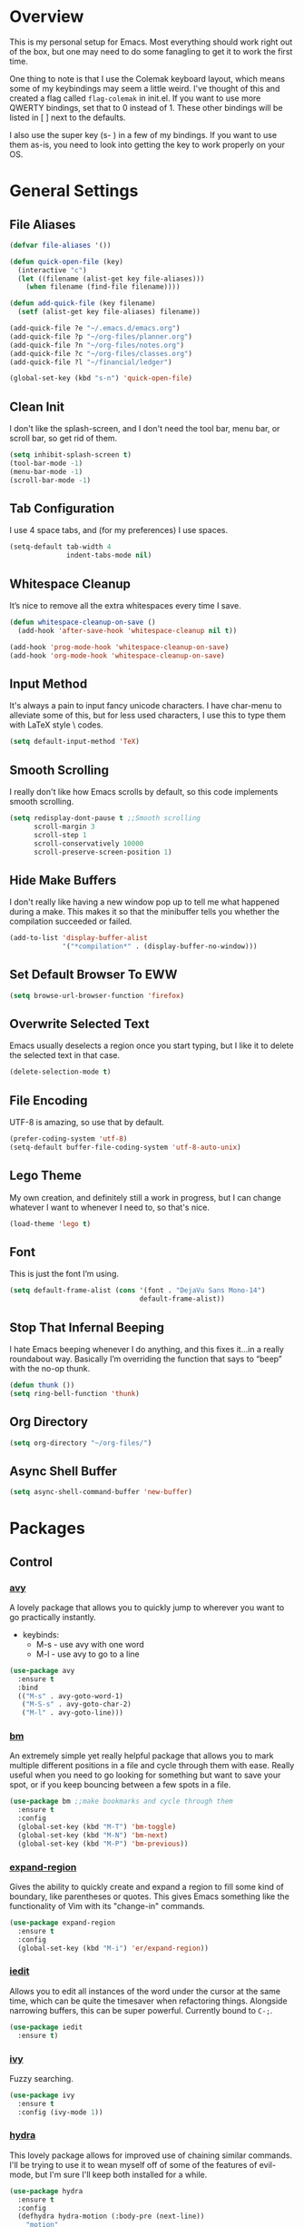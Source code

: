 * Overview
This is my personal setup for Emacs. Most everything should work right out of
the box, but one may need to do some fanagling to get it to work the first time.

One thing to note is that I use the Colemak keyboard layout, which means some of
my keybindings may seem a little weird. I've thought of this and created a flag
called =flag-colemak= in init.el. If you want to use more QWERTY bindings, set
that to 0 instead of 1. These other bindings will be listed in [ ] next to the
defaults.

I also use the super key (s- ) in a few of my bindings. If you want to use them
as-is, you need to look into getting the key to work properly on your OS.
* General Settings
** File Aliases
#+BEGIN_SRC emacs-lisp
  (defvar file-aliases '())

  (defun quick-open-file (key)
    (interactive "c")
    (let ((filename (alist-get key file-aliases)))
      (when filename (find-file filename))))

  (defun add-quick-file (key filename)
    (setf (alist-get key file-aliases) filename))

  (add-quick-file ?e "~/.emacs.d/emacs.org")
  (add-quick-file ?p "~/org-files/planner.org")
  (add-quick-file ?n "~/org-files/notes.org")
  (add-quick-file ?c "~/org-files/classes.org")
  (add-quick-file ?l "~/financial/ledger")

  (global-set-key (kbd "s-n") 'quick-open-file)
#+END_SRC
** Clean Init
I don't like the splash-screen, and I don't need the tool bar, menu bar, or
scroll bar, so get rid of them.

#+BEGIN_SRC emacs-lisp
  (setq inhibit-splash-screen t)
  (tool-bar-mode -1)
  (menu-bar-mode -1)
  (scroll-bar-mode -1)
#+END_SRC
** Tab Configuration
I use 4 space tabs, and (for my preferences) I use spaces.

#+BEGIN_SRC emacs-lisp
  (setq-default tab-width 4
                indent-tabs-mode nil)

#+END_SRC
** Whitespace Cleanup
It’s nice to remove all the extra whitespaces every time I save.

#+BEGIN_SRC emacs-lisp
  (defun whitespace-cleanup-on-save ()
    (add-hook 'after-save-hook 'whitespace-cleanup nil t))

  (add-hook 'prog-mode-hook 'whitespace-cleanup-on-save)
  (add-hook 'org-mode-hook 'whitespace-cleanup-on-save)
#+END_SRC
** Input Method
It's always a pain to input fancy unicode characters. I have char-menu to
alleviate some of this, but for less used characters, I use this to type
them with LaTeX style \ codes.

#+BEGIN_SRC emacs-lisp
  (setq default-input-method 'TeX)
#+END_SRC
** Smooth Scrolling
I really don't like how Emacs scrolls by default, so this code implements smooth
scrolling.

#+BEGIN_SRC emacs-lisp
  (setq redisplay-dont-pause t ;;Smooth scrolling
        scroll-margin 3
        scroll-step 1
        scroll-conservatively 10000
        scroll-preserve-screen-position 1)
#+END_SRC
** Hide Make Buffers
I don't really like having a new window pop up to tell me what happened during a
make. This makes it so that the minibuffer tells you whether the compilation
succeeded or failed.

#+BEGIN_SRC emacs-lisp
  (add-to-list 'display-buffer-alist
               '("*compilation*" . (display-buffer-no-window)))
#+END_SRC
** Set Default Browser To EWW
#+BEGIN_SRC emacs-lisp
  (setq browse-url-browser-function 'firefox)
#+END_SRC
** Overwrite Selected Text
Emacs usually deselects a region once you start typing, but I like it to delete
the selected text in that case.

#+BEGIN_SRC emacs-lisp
  (delete-selection-mode t)
#+END_SRC
** File Encoding
UTF-8 is amazing, so use that by default.

#+BEGIN_SRC emacs-lisp
  (prefer-coding-system 'utf-8)
  (setq-default buffer-file-coding-system 'utf-8-auto-unix)
#+END_SRC
** Lego Theme
My own creation, and definitely still a work in progress, but I can change
whatever I want to whenever I need to, so that's nice.

#+BEGIN_SRC emacs-lisp
  (load-theme 'lego t)
#+END_SRC
** Font
This is just the font I’m using.

#+BEGIN_SRC emacs-lisp
  (setq default-frame-alist (cons '(font . "DejaVu Sans Mono-14")
                                  default-frame-alist))
#+END_SRC
** Stop That Infernal Beeping
I hate Emacs beeping whenever I do anything, and this fixes it…in a really
roundabout way. Basically I’m overriding the function that says to “beep”
with the no-op thunk.

#+BEGIN_SRC emacs-lisp
  (defun thunk ())
  (setq ring-bell-function 'thunk)
#+END_SRC
** Org Directory
#+BEGIN_SRC emacs-lisp
  (setq org-directory "~/org-files/")
#+END_SRC
** Async Shell Buffer
#+BEGIN_SRC emacs-lisp
  (setq async-shell-command-buffer 'new-buffer)
#+END_SRC
* Packages
** Control
*** [[https://github.com/abo-abo/avy][avy]]
A lovely package that allows you to quickly jump to wherever you want to go
practically instantly.
- keybinds:
  + M-s - use avy with one word
  + M-l - use avy to go to a line
#+BEGIN_SRC emacs-lisp
  (use-package avy
    :ensure t
    :bind
    (("M-s" . avy-goto-word-1)
     ("M-S-s" . avy-goto-char-2)
     ("M-l" . avy-goto-line)))
#+END_SRC
*** [[https://github.com/joodland/bm][bm]]
An extremely simple yet really helpful package that allows you to mark multiple
different positions in a file and cycle through them with ease. Really useful
when you need to go looking for something but want to save your spot, or if you
keep bouncing between a few spots in a file.
#+BEGIN_SRC emacs-lisp
  (use-package bm ;;make bookmarks and cycle through them
    :ensure t
    :config
    (global-set-key (kbd "M-T") 'bm-toggle)
    (global-set-key (kbd "M-N") 'bm-next)
    (global-set-key (kbd "M-P") 'bm-previous))
#+END_SRC
*** [[https://github.com/magnars/expand-region.el][expand-region]]
Gives the ability to quickly create and expand a region to fill some kind of
boundary, like parentheses or quotes. This gives Emacs something like the
functionality of Vim with its "change-in" commands.

#+BEGIN_SRC emacs-lisp
  (use-package expand-region
    :ensure t
    :config
    (global-set-key (kbd "M-i") 'er/expand-region))
#+END_SRC
*** [[https://github.com/victorhge/iedit][iedit]]
Allows you to edit all instances of the word under the cursor at the same time,
which can be quite the timesaver when refactoring things. Alongside narrowing
buffers, this can be super powerful. Currently bound to =C-;=.

#+BEGIN_SRC emacs-lisp
  (use-package iedit
    :ensure t)
#+END_SRC
*** [[https://github.com/abo-abo/swiper][ivy]]
Fuzzy searching.

#+BEGIN_SRC emacs-lisp
  (use-package ivy
    :ensure t
    :config (ivy-mode 1))
#+END_SRC
*** [[https://github.com/abo-abo/hydra][hydra]]
This lovely package allows for improved use of chaining similar commands.
I'll be trying to use it to wean myself off of some of the features
of evil-mode, but I'm sure I'll keep both installed for a while.

#+BEGIN_SRC emacs-lisp
  (use-package hydra
    :ensure t
    :config
    (defhydra hydra-motion (:body-pre (next-line))
      "motion"
      ("h" backward-char "←")
      ("n" next-line "↓")
      ("e" previous-line "↑")
      ("i" forward-char "→")
      ("g" nil "×"))
    (global-set-key (kbd "C-n") #'hydra-motion/next-line))
#+END_SRC
*** [[https://www.emacswiki.org/emacs/KeyChord][key-chord]]
Allows the ability to define different key chords, key combinations
that trigger an action when pressed in quick succession.

#+BEGIN_SRC emacs-lisp
  (use-package key-chord
    :ensure t
    :config
    (setq key-chord-one-key-delay 0.2)
    (setq key-chord-two-key-delay 0.2)
    (key-chord-define c-mode-map ".." "->")
    (key-chord-define c++-mode-map ".." "->")
    (key-chord-define global-map "-." "→")
    (key-chord-define-global ",-" "←")
    (key-chord-define-global "--" "_")
    (key-chord-define-global "vf" 'find-file)
    (key-chord-define-global "vu" 'undo)
    (key-chord-define-global "vs" 'save-buffer)
    (key-chord-define-global "vl" 'ispell-buffer)
    (key-chord-define-global "VL" 'endless/ispell-word-then-abbrev)
    (key-chord-mode 1))
#+END_SRC
*** [[https://github.com/noctuid/link-hint.el][link-hint]]
I really don’t like manually moving the cursor around just to select a link, so
I just use this to jump straight to links when in things like EWW.

#+BEGIN_SRC emacs-lisp
  (use-package link-hint
    :ensure t
    :bind ("M-L" . link-hint-open-link))
#+END_SRC
*** [[https://github.com/itome/smart-backspace][smart-backspace]]
Deletes back a line to matching indentation.

#+BEGIN_SRC emacs-lisp
  (use-package smart-backspace
    :ensure t
    :config
    (global-set-key [C-backspace] 'smart-backspace))
#+END_SRC
*** [[http://elpa.gnu.org/packages/smart-yank.html][smart-yank]]
Makes yanking a little smarter. For one thing, when doing a yank-pop, it moves
the cut that you've popped to the top of the ring to make it easier the next
time, while it also resets the stack position upon any command rather than only
on kills.

#+BEGIN_SRC emacs-lisp
  (use-package smart-yank
    :ensure t
    :config
    (smart-yank-mode 1))
#+END_SRC
*** [[https://github.com/abo-abo/swiper][swiper]]
This basically extends ivy-mode to provide a comprehensive overview of whatever
you’re searching for.

#+BEGIN_SRC emacs-lisp
  (use-package swiper
    :ensure t
    :config (global-set-key (kbd "C-s") 'swiper))
#+END_SRC
*** [[https://github.com/mrkkrp/zzz-to-char][zzz-to-char]]
Visually kill a part of a line, forward or backward, to a given character.
This in some ways shoots Vim's kill-to command out of the water, simply
because of how easy it is to go to a specific instance of a character with
an avy backend.

#+BEGIN_SRC emacs-lisp
  (use-package zzz-to-char
    :ensure t
    :bind
    (("M-z" . zzz-up-to-char)
     ("M-S-z" . zzz-to-char)))
#+END_SRC
** Programming
*** [[https://www.emacswiki.org/emacs/CcMode][cc-mode]]
Built into Emacs. I'm just putting this here to establish a few start up hooks.
I have individual setups for each C-type mode, just so that they actually work.

#+BEGIN_SRC emacs-lisp
  (setq-default c-basic-offset 4)
  (setq-default c++-basic-offset 4)

  (defun add-ac-sources ()
    (add-to-list 'ac-sources 'ac-source-semantic))

  (add-hook 'cc-mode-common-hook 'add-ac-sources)
  (add-hook 'c-mode-common-hook 'add-ac-sources)
  (add-hook 'c++-mode-common-hook 'add-ac-sources)

  (add-hook 'cc-mode-hook 'semantic-mode)
  (add-hook 'c-mode-hook 'semantic-mode)
  (add-hook 'c++-mode-hook 'semantic-mode)
#+END_SRC
*** [[https://github.com/jscheid/dtrt-indent][dtrt-indent]]
This is an especially useful package when editing code that somebody else wrote,
as it automatically detects what the indentation size is and sets yours to
match.

#+BEGIN_SRC emacs-lisp
  (use-package dtrt-indent
    :ensure t)
#+END_SRC
*** [[https://github.com/lewang/fic-mode][fic-mode]]
Another tiny yet remarkably helpful package that just highlights keywords like
TODO or FIXME in comments. It is currently turned on in any prog-mode. Someday I
should just write something like this myself, both for experience and so that
this doesn't keep slowing down my boot up time.

#+BEGIN_SRC emacs-lisp
  (use-package fic-mode
    :ensure t
    :diminish fic-mode
    :config
    (add-hook 'prog-mode-hook 'fic-mode))
#+END_SRC
*** [[https://github.com/flycheck/flycheck][flycheck]]
A magic little syntax checker for various languages like C. It sets a
compiler flag for gnu11, since my computer doesn't compile =for= loops
and the like by default for some reason. Triggered in any prog-mode.

#+BEGIN_SRC emacs-lisp
  (use-package flycheck
    :ensure t
    :config
    (flycheck-set-checker-executable 'c/c++-gcc "/usr/bin/gcc")
    (setq flycheck-gcc-args "-std=c++11")

    (add-hook 'prog-mode-hook 'flycheck-mode))
#+END_SRC
*** gdb
I prefer the many windows mode of gdb.

#+BEGIN_SRC emacs-lisp
  (setq gdb-many-windows t)
#+END_SRC
*** [[https://github.com/leoliu/ggtags][ggtags]]
C/C++ program tagging. This allows one to easily jump around a program to
definitions and usages of variables and functions.
- keybinds:
  + M-g M-g - go to either the definition or usage of the symbol at point
  + M-g r - return to the last point jumped from

#+BEGIN_SRC emacs-lisp
  (use-package ggtags
    :ensure t
    :diminish ggtags-mode
    :config
    (add-hook 'c-mode-hook #'ggtags-mode)
    (add-hook 'c++-mode-hook #'ggtags-mode)
    (add-hook 'cc-mode-hook #'ggtags-mode)
    (add-hook 'java-mode-hook #'ggtags-mode)
    (add-hook 'asm-mode-hook #'ggtags-mode)
    (define-key ggtags-mode-map (kbd "M-g M-g") #'ggtags-find-tag-dwim)
    (define-key ggtags-mode-map (kbd "M-g r") #'ggtags-prev-mark))
#+END_SRC
*** geiser
#+BEGIN_SRC emacs-lisp
  (use-package geiser
    :ensure t
    :config
    (setq geiser-default-implementation 'chez))
#+END_SRC
*** [[https://www.emacswiki.org/emacs/HideShow][hs]]
A very effective code folding package that is started in any prog-mode.

#+BEGIN_SRC emacs-lisp
  (add-hook 'hs-minor-mode-hook '(lambda () (diminish 'hs-minor-mode)))
  (add-hook 'prog-mode-hook 'hs-minor-mode)
  (global-set-key (kbd "C-c C-f") 'hs-toggle-hiding)
#+END_SRC
*** lisp-mode
Built into Emacs (or more specifically, builds Emacs) by default. Right now I'm
just specifying .stumpwmrc should be in lisp mode.

#+BEGIN_SRC emacs-lisp
  (add-to-list 'auto-mode-alist '(".stumpwmrc" . lisp-mode))
#+END_SRC
*** scheme-mode
A lot of these settings are from the default config for my CSSE304 class.
I am using petite chez as my interpereter, as it is required for the class.

#+BEGIN_SRC emacs-lisp
  (setq auto-mode-alist (cons '("\\.ss" . scheme-mode) auto-mode-alist))
  (setq scheme-program-name "petite")

  (put 'eval-when 'scheme-indent-function 1)
  (put 'set! 'scheme-indent-function 1)
  (put 'when 'scheme-indent-function 1)
  (put 'unless 'scheme-indent-function 1)
  (put 'record-case 'scheme-indent-function 1)
  (put 'c-record-case 'scheme-indent-function 1)
  (put 'variant-case 'scheme-indent-function 1)
  (put 'parameterize 'scheme-indent-function 1)
  (put 'call-with-values 'scheme-indent-function 1)
  (put 'extend-syntax 'scheme-indent-function 1)
  (put 'with 'scheme-indent-function 1)
  (put 'let 'scheme-indent-function 1)
  (put 'let-syntax 'scheme-indent-function 1)
  (put 'letrec-syntax 'scheme-indent-function 1)
  (put 'with-syntax 'scheme-indent-function 1)
  (put 'syntax-case 'scheme-indent-function 2)
  (put 'syntax 'scheme-indent-function 1)
  (put 'syntax-rules 'scheme-indent-function 1)
  (put 'foreign-procedure 'scheme-indent-function 1)
  (put 'set-top-level-value! 'scheme-indent-function 1)
  (put 'make-parameter 'scheme-indent-function 1)
  (put 'decompose 'scheme-indent-function 2)
  (put 'mvlet 'scheme-indent-function 1)
  (put 'mvlet* 'scheme-indent-function 1)
  (put 'state-case 'scheme-indent-function 1)
  (put 'foreach 'scheme-indent-function 1)
  (put 'vector-foreach 'scheme-indent-function 1)
  (put 'assert 'scheme-indent-function 1)
  (put 'fold-list 'scheme-indent-function 2)
  (put 'fold-vector 'scheme-indent-function 2)
  (put 'fold-count 'scheme-indent-function 2)
  (put 'on-error 'scheme-indent-function 1)
#+END_SRC
** Usability
*** [[https://github.com/jgkamat/alda-mode][alda-mode]]
Ties into the musical programming language alda. It's just kind of fun to mess
around in.

#+BEGIN_SRC emacs-lisp
  (use-package alda-mode
    :ensure t
    :config
    (setq set-alda-binary-location "/usr/local/bin/alda"))
#+END_SRC
*** [[https://github.com/cdominik/cdlatex][cdlatex]]
Provides quick shortcuts for lots of long latex symbols. For example, `a turns
into =\alpha=.

#+BEGIN_SRC emacs-lisp
  (use-package cdlatex
    :ensure t
    :diminish cdlatex-mode)
#+END_SRC
*** [[https://github.com/mrkkrp/char-menu][char-menu]]
Allows you to build your own tree of special characters that can be accessed via
an avy-menu...menu.

#+BEGIN_SRC emacs-lisp
  (use-package char-menu
    :ensure t
    :init
    (setq char-menu '("’" "‘’" "“”" "…" "⌊⌋" "⋀" "⋁" "√"
                      ("script" "ℛ" "ℒ")
                      ("emoji" "😏" "😉" "😭" "😦" "😊" "🤔" "😢")))
    (global-set-key (kbd "M-o") 'char-menu))
#+END_SRC
*** [[https://github.com/company-mode/company-mode][company]]
Autocomplete that goes with just about everything. This is currently enabled
globally.

#+BEGIN_SRC emacs-lisp
  (use-package company ;;TODO Speed up
    :ensure t
    :diminish company-mode
    :config
    (global-company-mode))
#+END_SRC
*** dad-joke
😏

#+BEGIN_SRC emacs-lisp
  (use-package dad-joke
    :ensure t
    :bind (("s-d" . dad-joke)))
#+END_SRC
*** desktop-environment
#+BEGIN_SRC emacs-lisp
  (use-package desktop-environment
    :ensure t
    :init
    (desktop-environment-mode))
#+END_SRC
*** dired
#+BEGIN_SRC emacs-lisp
  (setq dired-dwim-target t
        dired-recursive-copies 'top
        dired-recursive-deletes 'top
        dired-listing-switches "-alh")
#+END_SRC
*** exwm
#+BEGIN_SRC emacs-lisp
  (use-package exwm
    :init

    (defun launch-exwm (arg)
      (when (equal arg "exwm")
        (require 'exwm-config)
        (exwm-config-default)))

    (add-to-list 'command-switch-alist '("exwm" . launch-exwm)))
#+END_SRC
*** [[https://www.emacswiki.org/emacs/FlySpell][flyspell]]
Built into Emacs by default. I only take this opportunity to set a quick
keybind for both that and visual-line-mode (also built in). If I care about
spelling, I also probably want lines to wrap properly.

#+BEGIN_SRC emacs-lisp
  (defun start-flyspell-and-visual ()
    "Call both function `flyspell' and function `visual-line-mode'."
    (interactive)
    (flyspell-mode t)
    (visual-line-mode))

  (use-package flyspell
    :ensure t
    :init
    (global-set-key (kbd "C-x l") 'start-flyspell-and-visual)
    (add-hook 'org-mode-hook 'flyspell-mode))
#+END_SRC
*** [[https://github.com/syohex/emacs-git-gutter-fringe][git-gutter-fringe]]
When editing a file under version control, this shows little markers indicating
if a line has been added, modified, or deleted.

#+BEGIN_SRC emacs-lisp
  (use-package git-gutter-fringe
    :ensure t
    :diminish git-gutter-mode
    :init
    (global-git-gutter-mode 1))
#+END_SRC
*** [[https://github.com/pidu/git-timemachine][git-timemachine]]
Allows you to quickly go through the git history of a file.

p = previous
n = next
w = view hash
W = copy hash
q = quit

#+BEGIN_SRC emacs-lisp
  (use-package git-timemachine
    :ensure t)
#+END_SRC
*** ledger-mode
Useful for keeping a budget and tracking expenses.

#+BEGIN_SRC emacs-lisp
  (use-package ledger-mode
    :ensure t
    :bind (("s-r" . ledger-mode-clean-buffer))
    :custom (ledger-post-auto-adjust-amounts t)
    :init
    (add-hook 'ledger-mode-hook (lambda () (company-mode 0)))
    (add-to-list 'auto-mode-alist '("ledger$" . ledger-mode)))
#+END_SRC
*** [[https://github.com/wasamasa/nov.el][nov.el]]
Honestly the only good way I've found to read =EPUB='s in Emacs.

#+BEGIN_SRC emacs-lisp
  (use-package nov
    :ensure t
    :config
    (push '("\\.epub\\'" . nov-mode) auto-mode-alist))
#+END_SRC
*** [[https://github.com/magit/magit][magit]]
The best way to use git with Emacs. Period.

#+BEGIN_SRC emacs-lisp
  (use-package magit
    :ensure t
    :init
    (setq magit-restore-window-configuration t)
    (setq magit-completing-read-function 'ivy-completing-read)
    (global-set-key (kbd "s-g") 'magit-status)
    (global-set-key (kbd "C-x M-g") 'magit-dispatch-popup))
#+END_SRC
*** [[https://github.com/danielma/magit-org-todos.el][magit-org-todos]]
Nicely handles =todo.org= files in the root of a =git= repository.

#+BEGIN_SRC emacs-lisp
  (use-package magit-org-todos
    :ensure t
    :config (magit-org-todos-autoinsert))
#+END_SRC
*** mu4e
The various =setq='s are all just personal settings for dealing with my specific
email setup. The interesting one, the html2text-command, is stolen from
[[http://emacs.stackexchange.com/questions/3051/how-can-i-use-eww-as-a-renderer-for-mu4e][link]]. It basically just renders any html email so it doesn’t look stupid.

#+BEGIN_SRC emacs-lisp
  (use-package mu4e
    :bind (("s-m" . mu4e))
    :config
    (require 'mu4e-contrib)
    (require 'org-mu4e)

    (setq org-mu4e-convert-to-html t)

    (defun compose-org-message ()
      (interactive)
      (org~mu4e-mime-switch-headers-or-body)
      ;; We need these options to make the HTML look non-stupid
      (insert "#+OPTIONS: tex:imagemagick\n#+OPTIONS: toc:0\n\n"))

    (bind-key "C-c o" 'compose-org-message mu4e-compose-mode-map)
    (setq mu4e-maildir "~/Maildir"
          mu4e-sent-folder "/[Gmail].Sent Mail"
          mu4e-drafts-folder "/[Gmail].Drafts"
          mu4e-refile-folder "/[Gmail].All Mail"
          mu4e-trash-folder "/[Gmail].Trash"
          mu4e-get-mail-command "offlineimap"
          mu4e-update-interval 300
          mu4e-compose-signature (concat "Lewis Kelley\n"
                                         "\n"
                                         "CSSE Sophomore Resident Tutor\n"
                                         "In-Room (Lakeside 118): Sun/Thu 6:30-8:00\n"
                                         "Percopo Classroom: Tue 8:00-11:00")
          mu4e-view-prefer-html t
          message-send-mail-function 'smtpmail-send-it
          starttls-use-gnutls t
          smtpmail-starttls-credentials '(("smtp.gmail.com" 587 nil nil))
          smtpmail-auth-credentials '(("smtp.gmail.com" 587 "rosetintedbilliken@gmail.com" nil))
          smtpmail-default-smtp-server "smtp.gmail.com"
          smtpmail-smtp-server "smtp.gmail.com"
          smtpmail-smtp-service 587
          user-mail-address "rosetintedbilliken@gmail.com"
          user-full-name "Lewis Kelley"
          mu4e-maildir-shortcuts '(("/INBOX" . ?i)
                                   ("/[Gmail].Sent Mail" . ?s)
                                   ("/[Gmail].Drafts" . ?d)
                                   ("/[Gmail].All Mail" . ?a)))

    (add-to-list 'mu4e-view-actions
                 '("xViewXWidget" . mu4e-action-view-with-xwidget) t)

    (setq mu4e-compose-complete-addresses nil)

    ;; Notify the desktop
    (add-hook 'mu4e-index-updated-hook
              (lambda ()
                (let ((unread (shell-command "new_emails")))
                  (when (> unread 0)
                    (shell-command (concat "notify-send Mail \"Unread messages: "
                                           unread
                                           "\""))))))

    ;; I like being safe
    (add-hook 'message-send-hook
              (lambda ()
                (unless (yes-or-no-p "Sure you want to send this? ")
                  (signal 'quit nil)))))
#+END_SRC
*** [[https://github.com/Kungsgeten/org-brain][org-brain]]
#+BEGIN_SRC emacs-lisp
  (use-package org-brain
    :ensure t
    :config
    (defun website-resource-icon (link)
      "Return an icon representing a given webpage."
      (cond ((string-match "wikipedia\\.org" link)
             (all-the-icons-faicon "wikipedia-w"))
            ((string-match "github\\.com" link)
             (all-the-icons-octicon "mark-github"))
            ((string-match "youtube\\.com" link)
             (all-the-icons-faicon "youtube"))
            (t
             (all-the-icons-faicon "globe"))))

    (defun org-brain-insert-resource-icon (link)
      "Insert an icon, based on content of org-mode LINK."
      (insert (format "%s "
                      (cond ((string-prefix-p "http" link)
                             (website-resource-icon link))
                            ((string-prefix-p "brain:" link)
                             (all-the-icons-fileicon "brain"))
                            (t
                             (all-the-icons-icon-for-file link))))))

    (add-hook 'org-brain-after-resource-button-functions
              #'org-brain-insert-resource-icon)
    :custom
    (org-id-track-globally t)
    (org-id-locations-file "~/.emacs.d/.org-id-locations")
    (org-brain-visualize-default-choices 'all)
    (org-brain-title-max-length 12)
    :bind
    (("C-c b" . org-brain-visualize)
     :map org-brain-visualize-mode-map
     ("L" . link-hint-open-link))
    :hook
    (org-brain-after-visualize . aa2u-buffer))
#+END_SRC
*** [[http://orgmode.org/][org-mode]]
**** General Org
Built into Emacs by default, but I need to configure some of it, especially how
the agenda works.

#+BEGIN_SRC emacs-lisp
  (setq org-startup-indented t)
  (setq org-use-speed-commands t)
  (setq org-ellipsis "…")
  (setq org-src-fontify-natively t)

  (add-hook 'org-mode-hook 'turn-on-org-cdlatex)
  (add-hook 'org-cdlatex-mode-hook (lambda () (diminish 'org-cdlatex-mode)))
  (add-hook 'org-indent-mode-hook (lambda () (diminish 'org-indent-mode)))
  (add-hook 'org-mode-hook (lambda ()
                             (local-set-key (kbd "C-c C-x M-l")
                                            (kbd "C-u C-u C-c C-x C-l"))))

  (setq org-columns-default-format
        "%40ITEM(Task) {:} %CLOCKSUM")

  (set-face-attribute 'org-todo nil
                      ':box '(:line-width 3 :color "Red1" :style released-button))
  (set-face-attribute 'org-done nil
                      ':box '(:line-width 3 :color "PaleGreen" :style pressed-button))

  (setq org-export-with-toc nil
        org-export-with-section-numbers nil
        org-latex-image-default-width nil)

  ;; Change the size of rendered LaTeX fragments
  (plist-put org-format-latex-options :scale 2.0)
#+END_SRC
**** Agenda
Some basic settings.
#+BEGIN_SRC emacs-lisp
  (setq org-agenda-include-diary t
        org-agenda-start-on-weekday nil
        org-agenda-files (list (concat org-directory "classes.org")
                               (concat org-directory "planner.org")
                               (concat org-directory "calendar.org")))

  (global-set-key (kbd "C-c a") 'org-agenda)
  (add-hook 'org-agenda-mode-hook 'delete-other-windows)
#+END_SRC
#+END_SRC
**** Org Babel
For some reason, ox.el isn’t loading properly. That’s the file that tells org
how to do that cool LaTeX rendering, so I definitely want that on.

#+BEGIN_SRC emacs-lisp
  (require 'ox)
#+END_SRC

You’ll probably want to change the location of the plantuml jar file, but who
knows, it might be right! I also ask org not to bug me about evaluating code
blocks in files; it’s just not worth the hassle, especially when I’m exporting a
large notes file.

#+BEGIN_SRC emacs-lisp
  (require 'ob)

  (org-babel-do-load-languages
   'org-babel-load-languages
   '((plantuml . t)
     (C . t)
     (java . t)
     (octave . t)
     (dot . t)
     (lisp . t)
     (python . t)
     (scheme . t)))

  (setq org-confirm-babel-evaluate nil)
  (add-to-list 'org-src-lang-modes (quote ("plantuml" . fundamental)))
  (setq org-plantuml-jar-path "/usr/share/plantuml/lib/plantuml.jar")
#+END_SRC

**** Clocking and Capturing
I like using Org’s clocking function. The number of times I clock in and out
makes the global keybindings very useful.

#+BEGIN_SRC emacs-lisp
  (global-set-key (kbd "C-c C-x C-x") 'org-clock-in-last)
  (global-set-key (kbd "C-c C-x C-o") 'org-clock-out)
  (global-set-key (kbd "C-c C-x C-j") 'org-clock-goto)

  (setq org-time-stamp-rounding-minutes '(1 1))
  (setq org-clock-out-remove-zero-time-clocks t)
#+END_SRC

Capturing is fun.

#+BEGIN_SRC emacs-lisp
  (setq org-default-notes-file (concat org-directory "planner.org"))
  (define-key global-map (kbd "C-c c") 'org-capture)

  (let ((refile-files (mapcar (lambda (file) (concat org-directory file))
                              (list "classes.org"
                                    "planner.org"
                                    "tutoring.org"
                                    "wishlist.org"))))
    (setq org-refile-targets (list (cons refile-files '(:level . 1)))))

  (setq org-capture-templates '())
#+END_SRC

Capture templates for my planner. I should probably add more categories…

#+BEGIN_SRC emacs-lisp
  (let ((planner-file (concat org-directory "planner.org")))
    (push `("e" "Entertainment Event" entry
            (file ,planner-file)
            ,(concat "* %^{Title} :fun:\n"
                     "%^T\n"
                     "%a\n"
                     "%i\n"
                     "%?"))
          org-capture-templates)
    (push `("r" "Random Event" entry
            (file ,planner-file)
            ,(concat "* %^{Title}\n"
                     "%^T\n"
                     "%a\n"
                     "%i\n"
                     "%?"))
          org-capture-templates))
#+END_SRC

This lets me try to track the time of people I'm tutoring a little
more efficiently. It doesn't work too well when multiple people come
it at once, though…

#+BEGIN_SRC emacs-lisp
  (push `("t" "Tutoring" entry
            (file ,(concat org-directory "tutoring.org"))
            ,(concat "* %^{Name}\n"
                     ":PROPERTIES:\n"
                     ":CLASS:     %^{Class}\n"
                     ":PROFESSOR: %^{Professor}\n"
                     ":PROBLEM:   %^{Problem Description}\n"
                     ":DATE:      %t\n"
                     ":TIME:      %^{Time}\n"
                     ":END:"))
          org-capture-templates)
#+END_SRC

Various different categories of things I'd like to read/watch/play/do
someday.

#+BEGIN_SRC emacs-lisp
  (let ((wishlist-file (concat org-directory "wishlist.org"))
        (basic-template "* %^{Title}\n%?"))
    (push `("b" "Book" entry
            (file+headline ,wishlist-file "Books")
            ,basic-template)
          org-capture-templates)
    (push `("g" "Video Game" entry
            (file+headline ,wishlist-file "Video Games")
            ,basic-template)
          org-capture-templates)
    (push `("G" "Board Game" entry
            (file+headline ,wishlist-file "Board Games")
            ,basic-template)
          org-capture-templates)
    (push `("m" "Movie" entry
            (file+headline ,wishlist-file "Movies")
            ,basic-template)
          org-capture-templates))
#+END_SRC

For easy log entries into my journal.

#+BEGIN_SRC emacs-lisp
  (push `("D"
            "Chronicle Entry"
            entry
            (file+datetree+prompt ,(concat org-directory "chronicle.org"))
            "* %^{Title}\n%?")
          org-capture-templates)
#+END_SRC
*** octave-mode
#+BEGIN_SRC emacs-lisp
  (add-to-list 'auto-mode-alist '("\\.m" . octave-mode))
#+END_SRC
*** [[https://github.com/Malabarba/paradox/][paradox]]
Allows for asynchronous installation of packages.

#+BEGIN_SRC emacs-lisp
  (use-package paradox
    :ensure t
    :bind ("s-p" . paradox-list-packages))
#+END_SRC
*** [[https://github.com/skuro/plantuml-mode][plantuml-mode]]
PlantUML is a nice way of making UML diagrams without futzing with drag and drop
interfaces (i.e. touching the mouse). This requires you to point to where the
jar file is, so you may have to change that.

#+BEGIN_SRC emacs-lisp
  (use-package plantuml-mode
    :ensure t
    :config
    (add-to-list 'auto-mode-alist '("\\.plantuml\\'" . plantuml-mode))
    (add-to-list 'auto-mode-alist '("\\.puml\\'" . plantuml-mode))
    (setq plantuml-jar-path "/usr/share/plantuml/lib/plantuml.jar"))
#+END_SRC
*** [[https://github.com/dpsutton/resize-window][resize-window]]
Creates a new special mode where you can quickly resize any window using n-p-f-b. Makes it a lot easier to readjust things.

#+BEGIN_SRC emacs-lisp
  (use-package resize-window
    :ensure t
    :init
    (global-set-key (kbd "C-S-r") 'resize-window))
#+END_SRC
*** [[https://github.com/Fuco1/smartparens][smartparens]]
Autobalances your parentheses as you type them. Great for Lisp programming.

#+BEGIN_SRC emacs-lisp
  (use-package smartparens
    :ensure t
    :init
    (add-hook 'prog-mode-hook '(lambda ()
                                 (smartparens-mode 1)))
    :config
    (defhydra hydra-smartparens (global-map "C-c s"
                                            :hint nil)
      "
  ^Motion^           ^Movement^       ^Actions
  ^^^^^^-------------------------------------------
  _n_: down          _s_: slurp       _i_: inner
  _p_: up            _S_: barf        _k_: kill
  _f_: forward       _c_: split       _w_: rewrap
  _b_: back          _u_: splice
  _F_: next          _r_: raise       _g_: quit
  _B_: previous      _t_: transpose
  _a_: beginning
  _b_: end
  "
      ("n" sp-down-sexp)
      ("p" sp-backward-up-sexp)
      ("f" sp-forward-sexp)
      ("F" sp-next-sexp)
      ("b" sp-backward-sexp)
      ("B" sp-previous-sexp)
      ("a" sp-beginning-of-sexp)
      ("e" sp-end-of-sexp)

      ("s" sp-slurp-hybrid-sexp)
      ("S" sp-forward-barf-sexp)
      ("c" sp-split-sexp)
      ("u" sp-splice-sexp)
      ("r" sp-raise-sexp)
      ("t" sp-transpose-sexp)

      ("i" sp-change-inner)
      ("k" sp-kill-sexp)
      ("w" sp-rewrap-sexp)

      ("g" nil)))
#+END_SRC
*** [[https://github.com/dimitri/switch-window][switch-window]]
Makes life so much easier when you have multiple windows open. Just hit one keyboard shortcut, press the number screen you want,
and you're there.

#+BEGIN_SRC emacs-lisp
  (use-package switch-window
    :ensure t
    :config
    (global-set-key (kbd "s-o") 'switch-window))
#+END_SRC
*** [[https://www.emacswiki.org/emacs/UndoTree][undo-tree]]
Shows a visual representation of your undo history as an easily navigable tree.

#+BEGIN_SRC emacs-lisp
  (use-package undo-tree
    :ensure t
    :diminish undo-tree-mode
    :config (global-undo-tree-mode))
#+END_SRC
*** [[https://github.com/bcbcarl/emacs-wttrin][wttrin]]
A nice forecast program with some nice ASCII art for the clouds. Now I can check what the weather is like without
even looking out a window!

#+BEGIN_SRC emacs-lisp
  (use-package wttrin
    :ensure t
    :config
    (setq wttrin-default-cities '("St. Louis" "Terre Haute"))
    (setq wttrin-default-accept-language '("Accept Language" . "en-US"))
    (global-set-key (kbd "s-f") 'wttrin))
#+END_SRC
*** [[https://github.com/capitaomorte/yasnippet][yasnippet]]
The basically necessary snippet package. Allows you to use little snippets that expand out to save a lot of typing.
I have yasnippet to load only when opening this session's first programming file, since it takes quite a while to load on
start up.

#+BEGIN_SRC emacs-lisp
  (use-package yasnippet
    :ensure t
    :diminish yas-minor-mode
    :config
    (defvar yas-loaded 0)
    (add-hook 'prog-mode-hook 'yas-minor-mode)
    (add-hook 'prog-mode-hook
              '(lambda ()
                 (when (= yas-loaded 1)
                       (setq yas-loaded 1)
                       (yas-reload-all)))))
#+END_SRC
** Visuals
*** [[http://www.gnuvola.org/software/aa2u/][ascii-art-to-unicode]]
Mostly used for =org-brain=.

#+BEGIN_SRC emacs-lisp
    (use-package ascii-art-to-unicode
      :ensure t
      :config
      (defun aa2u-buffer ()
        (interactive)
        (aa2u (point-min) (point-max))))
#+END_SRC
*** [[https://github.com/domtronn/all-the-icons.el][all-the-icons]]
Shows fancy looking icons on file names (looks really pretty).

#+BEGIN_SRC emacs-lisp
  (use-package all-the-icons
    :ensure t)
#+END_SRC
*** [[https://github.com/ankurdave/color-identifiers-mode][color-identifiers-mode]]
This makes programming files so much prettier and colorful, as it extrapolates colors from your current theme and color codes
all of your defined variables accordingly. This makes it easier to see where things are being used as well as a good syntax
checker to show that you spelled the variable correctly.

#+BEGIN_SRC emacs-lisp
  (use-package color-identifiers-mode
    :ensure t
    :diminish color-identifiers-mode
    :config
    (global-color-identifiers-mode))
#+END_SRC
*** [[https://github.com/jordonbiondo/column-enforce-mode][column-enforce-mode]]
Highlights texts that goes beyond a certain column. Very nice for coding.

#+BEGIN_SRC emacs-lisp
  (use-package column-enforce-mode
    :ensure t
    :config
    (add-hook 'c-mode-hook 'column-enforce-mode))
#+END_SRC
*** [[http://elpa.gnu.org/packages/nlinum.html][nlinum]]
Like linum mode, but much, /much/, _much_ more efficient.

#+BEGIN_SRC emacs-lisp
  (use-package nlinum
    :ensure t)
#+END_SRC
*** [[https://github.com/sabof/org-bullets][org-bullets]]
Turn org-mode bullets into fancy utf-8 symbols that make them look so much prettier. Sorry if your browser can't see some
of the beautiful symbols. Take my word for it, they're just fancy bullets.

#+BEGIN_SRC emacs-lisp
  (use-package org-bullets
    :ensure t
    :init
    (setq org-bullets-bullet-list
          '("◉" "◎" "⚫" "○" "►" "◇"))
    :config
    (add-hook 'org-mode-hook (lambda () (org-bullets-mode 1))))
#+END_SRC
*** [[https://www.emacswiki.org/emacs/PrettySymbol][prettify-symbols-mode]]
Built into Emacs by default. This essentially changes a few keywords into pretty symbols, like changing lambda to λ in Lisp.

#+BEGIN_SRC emacs-lisp
  (global-prettify-symbols-mode 1)
#+END_SRC
*** [[https://github.com/Fanael/rainbow-delimiters][rainbow-delimeters]]
This package recolors parentheses, braces, and brackets in matching
pairs. This makes programming so much easier and prettier.

#+BEGIN_SRC emacs-lisp
  (use-package rainbow-delimiters
    :ensure t
    :config
    (add-hook 'prog-mode-hook 'rainbow-delimiters-mode))
#+END_SRC
*** [[https://github.com/zk-phi/sky-color-clock][sky-color-clock]]
#+BEGIN_SRC emacs-lisp
  (use-package sky-color-clock
    :custom (sky-color-clock-enable-emoji-icon nil)
    :config (sky-color-clock-initialize 39.9))
#+END_SRC
*** [[https://github.com/k-talo/volatile-highlights.el][volatile-highlights]]
Whenever you change a large block of text, like with an undo or a yank,
this temporarily highlights it to draw attention to it.

#+BEGIN_SRC emacs-lisp
  (use-package volatile-highlights
    :ensure t
    :diminish volatile-highlights-mode
    :config
    (volatile-highlights-mode t))
#+END_SRC
* Custom Functions
** Modeline Customization
Just making my modeline fancy.
Note that this requires the package all-the-icons.
#+BEGIN_SRC emacs-lisp
  (defvar orig-mode-line mode-line-format)
  (defvar mode-line-font-height 1.0)

  (defun reset-modeline ()
    (interactive)
    (setq mode-line-format orig-mode-line))

  (defun custom-modeline-modified ()
    (let* ((config-alist
            '(("*" all-the-icons-faicon-family
               all-the-icons-faicon "chain-broken" :height 1.2 :v-adjust -0.0)
              ("-" all-the-icons-faicon-family
               all-the-icons-faicon "link" :height 1.2 :v-adjust -0.0)
              ("%" all-the-icons-octicon-family all-the-icons-octicon "lock"
               :height 1.2 :v-adjust 0.1)))
           (result (cdr (assoc (format-mode-line "%*") config-alist))))
      (propertize (apply (cadr result) (cddr result))
                  'face `(:family ,(funcall (car result))))))

  (defun custom-modeline-mode-icon ()
    (format " %s"
            (let* ((icon (all-the-icons-icon-for-buffer))
                   (is-string (stringp icon))
                   (height (if is-string 1.25 1.00)))
              (propertize
               (if is-string icon
                 (format "%s" major-mode))
               'help-echo (format "Major-mode: `%s`" major-mode)
               'face `(:foreground "dark olive green"
                                   :height
                                   ,mode-line-font-height
                                   :family
                                   ,(if is-string
                                        (all-the-icons-icon-family-for-buffer)
                                      "DejaVu Sans Mono"))))))

  (defun custom-modeline-region-info ()
    (when mark-active
      (let ((words (count-lines (region-beginning) (region-end)))
            (chars (count-words (region-end) (region-beginning))))
        (concat
         (propertize (format "   %s" (all-the-icons-octicon "pencil") words chars)
                     'face `(:family ,(all-the-icons-octicon-family))
                     'display '(raise -0.0))
         (propertize (format " (%s, %s)" words chars)
                     'face `(:height 0.9))))))

  (defun -custom-modeline-github-vc ()
    (let ((branch (mapconcat 'concat (cdr (split-string vc-mode "[:-]")) "-")))
      (concat
       (propertize (format " %s" (all-the-icons-alltheicon "git"))
                   'face `(:height 1.2 :family ,(all-the-icons-octicon-family))
                   'display '(raise -0.1))
       " · "
       (propertize (format "%s" (all-the-icons-octicon "git-branch"))
                   'face `(:height 1.3 :family ,(all-the-icons-octicon-family))
                   'display '(raise -0.1))
       (propertize (format " %s" branch) 'face `(:height 0.9)))))

  (defun -custom-modeline-svn-vc ()
    (let ((revision (cadr (split-string vc-mode "-"))))
      (concat
       (propertize (format " %s" (all-the-icons-faicon "cloud"))
                   'face `(:height 1.2)
                   'display '(raise -0.1))
       (propertize (format " · %s" revision) 'face `(:height 0.9)))))

  (defun custom-modeline-icon-vc ()
    (when vc-mode
      (cond
       ((string-match "Git[:-]" vc-mode) (-custom-modeline-github-vc))
       ((string-match "SVN-" vc-mode) (-custom-modeline-svn-vc))
       (t (format "%s" vc-mode)))))

  (defun modeline-align (left right)
    (let ((available-width (- (window-width) (length left) 3)))
      (format (format " %%s %%%ds " available-width) left right)))

  (defun customize-modeline ()
    (interactive)
    (setq-default mode-line-format
                  '(concat " %e"
                           (:eval
                            (modeline-align
                             (concat
                              (propertize (custom-modeline-modified)
                                          'face
                                          `(:foreground
                                            "pink"
                                            :height
                                            ,mode-line-font-height))
                              (propertize " %3I"
                                          'face
                                          `(:foreground
                                            "firebrick"
                                            :height
                                            ,mode-line-font-height))
                              (propertize " %z | "
                                          'face
                                          `(:height ,mode-line-font-height))
                              (propertize "%4l"
                                          'face
                                          `(:foreground
                                            "tomato"
                                            :height
                                            ,mode-line-font-height))
                              (propertize ":"
                                          'face
                                          `(:height
                                            ,mode-line-font-height))
                              (propertize "%2c"
                                          'face
                                          `(:foreground
                                            "gold"
                                            :height
                                            ,mode-line-font-height))
                              (propertize (format "%3d%%%%"
                                                  (/ (window-start)
                                                     0.01
                                                     (point-max)))
                                          'face
                                          `(:foreground
                                            "medium purple"
                                            :height
                                            ,mode-line-font-height))
                              (if (not (equal (marker-buffer org-clock-marker)
                                              nil))
                                  (concat " | "
                                          (org-clock-get-clock-string)))
                              (propertize " |"
                                          'face
                                          `(:height
                                            ,mode-line-font-height))
                              (custom-modeline-mode-icon)
                              " "
                              (propertize (buffer-name)
                                          'face
                                          `(:foreground
                                            "white"
                                            :height
                                            ,mode-line-font-height))
                              " |"
                              (let ((text (custom-modeline-icon-vc)))
                                (if text
                                    (concat
                                     (propertize text
                                                 'face
                                                 `(:foreground
                                                   "orange"
                                                   :height
                                                   ,mode-line-font-height))
                                     " |"))))
                             (sky-color-clock))))))
  (set-face-attribute 'org-mode-line-clock nil :inherit nil)
  (customize-modeline)
#+END_SRC
** Clean Buffer
#+BEGIN_SRC emacs-lisp
  (defun clean-buffer ()
    "Reindent the whole buffer."
    (interactive)
    (indent-region (point-min) (point-max)))
#+END_SRC
** Hex Coloring
Changes the font color of colors to easily determine what they are.
Taken from http://ergoemacs.org/emacs/elisp_eval_lisp_code.html

#+BEGIN_SRC emacs-lisp
  (defun xah-syntax-color-hex ()
    "Syntax color hex color spec such as 「#ff1100」 in current buffer."
    (interactive)
    (font-lock-add-keywords
     nil
     '(("#[abcdef[:digit:]]\\{6\\}"
        (0 (put-text-property
            (match-beginning 0)
            (match-end 0)
            'face (list :background (match-string-no-properties 0)))))))
    (font-lock-fontify-buffer))
#+END_SRC
** Save Spelling to Dictionary
Basically uses ispell on the previous misspelled word, and stores the change
into abbrev for future autocorrection.
http://endlessparentheses.com/ispell-and-abbrev-the-perfect-auto-correct.html

#+BEGIN_SRC emacs-lisp
  (defun endless/ispell-word-then-abbrev (p)
    "Call `ispell-word', then create an abbrev for it.
  With prefix P, create local abbrev.  Otherwise it will
  be global.
  If there's nothing wrong with the word at point, keep
  looking for a typo until the beginning of buffer.  You can
  skip typos you don't want to fix with `SPC', and you can
  abort completely with `C-g'."
    (interactive "P")
    (let (bef aft)
      (save-excursion
        (while (if (setq bef (thing-at-point 'word))
                   ;; Word was corrected or used quit.
                   (if (ispell-word nil 'quiet)
                       nil ; End the loop.
                     ;; Also end if we reach `bob'.
                     (not (bobp)))
                 ;; If there's no word at point, keep looking
                 ;; until `bob'.
                 (not (bobp)))
          (backward-word))
        (setq aft (thing-at-point 'word)))
      (if (and aft bef (not (equal aft bef)))
          (let ((aft (downcase aft))
                (bef (downcase bef)))
            (define-abbrev
              (if p local-abbrev-table global-abbrev-table)
              bef aft)
            (message "\"%s\" now expands to \"%s\" %sally"
                     bef aft (if p "loc" "glob")))
        (user-error "No typo at or before point"))))

  (setq save-abbrevs 'silently)
  (setq-default abbrev-mode t)
#+END_SRC
** Actually Quit Minibuffer
#+BEGIN_SRC emacs-lisp
  (defun minibuffer-keyboard-quit ()
    "Abort recursive edit.
  In Delete Selection mode, if the mark is active, just deactivate it;
  then it takes a second \\[keyboard-quit] to abort the minibuffer."
    (interactive)
    (if (and delete-selection-mode transient-mark-mode mark-active)
        (setq deactivate-mark t)
      (when (get-buffer "*Completions*") (delete-windows-on "*Completions*"))
      (abort-recursive-edit)))
#+END_SRC
** Move to Start of Text
Taken from http://sriramkswamy.github.io/dotemacs/#orgheadline18
#+BEGIN_SRC emacs-lisp
  (defun sk/smarter-move-beginning-of-line (arg)
    "Move point back to indentation of beginning of line.
  Move point to the first non-whitespace character on this line.
  If point is already there, move to the beginning of the line.
  Effectively toggle between the first non-whitespace character and
  the beginning of the line.
  If ARG is not nil or 1, move forward ARG - 1 lines first.  If
  point reaches the beginning or end of the buffer, stop there."
    (interactive "^p")
    (setq arg (or arg 1))
    ;; Move lines first
    (when (/= arg 1)
      (let ((line-move-visual nil))
        (forward-line (1- arg))))
    (let ((orig-point (point)))
      (back-to-indentation)
      (when (= orig-point (point))
        (move-beginning-of-line 1))))
#+END_SRC
** Auto-correct DOuble CAps
Taken from http://sriramkswamy.github.io/dotemacs/#orgheadline18
#+BEGIN_SRC emacs-lisp
  (defun sk/dcaps-to-scaps ()
    "Convert word in DOuble CApitals to Single Capitals."
    (interactive)
    (and (= ?w (char-syntax (char-before)))
         (save-excursion
           (and (if (called-interactively-p)
                    (skip-syntax-backward "w")
                  (= -3 (skip-syntax-backward "w")))
                (let (case-fold-search)
                  (looking-at "\\b[[:upper:]]\\{2\\}[[:lower:]]"))
                (capitalize-word 1)))))
#+END_SRC
* Custom Minor Modes
** Dubcaps Mode
Taken from http://sriramkswamy.github.io/dotemacs/#orgheadline18
#+BEGIN_SRC emacs-lisp
  (define-minor-mode sk/dubcaps-mode
    "Toggle `sk/dubcaps-mode'.  Converts words in DOuble CApitals to
  Single Capitals as you type."
    :init-value nil
    :lighter (" DC")
    (if sk/dubcaps-mode
        (add-hook 'post-self-insert-hook #'sk/dcaps-to-scaps nil 'local)
      (remove-hook 'post-self-insert-hook #'sk/dcaps-to-scaps 'local)))

  (add-hook 'text-mode-hook #'sk/dubcaps-mode)
  (add-hook 'org-mode-hook #'sk/dubcaps-mode)
#+END_SRC
** Doxygen Mode
My personal creation that just updates doxygen whenever you save the current file.
#+BEGIN_SRC emacs-lisp
  (defun update-doxygen ()
    "Check to see if there is a Doxyfile in the current directory.
    If it does, update the file.  If not, generate a new Doxyfile."
    (interactive)
    (when doxygen-mode
      (if (file-exists-p "Doxyfile")
          (shell-command "doxygen Doxyfile > /dev/null")
        (progn
          (shell-command "doxygen -g > /dev/null; doxygen Doxyfile > /dev/null")
          (message "Created new Doxyfile")))))

  (define-minor-mode doxygen-mode
    "Update the Doxyfile after each save."
    :lighter " Doxygen"
    (add-hook 'after-save-hook 'update-doxygen))
#+END_SRC
* Custom Keybinds
Note that there are plenty more scattered around, so this is more for built-in
or custom functions.
** Motion and Formatting
#+BEGIN_SRC emacs-lisp
  (global-set-key (kbd "C-a") 'sk/smarter-move-beginning-of-line)
  (global-set-key (kbd "s-r") 'clean-buffer)
  (global-set-key (kbd "M-Q") 'auto-fill-mode)
#+END_SRC
** Programming
#+BEGIN_SRC emacs-lisp
  (global-set-key (kbd "C-c /") 'comment-line)
  (global-set-key (kbd "C-c C-/") 'comment-or-uncomment-region)
  (global-set-key (kbd "<f5>") 'compile)
#+END_SRC
** Start Applications
#+BEGIN_SRC emacs-lisp
  (global-set-key (kbd "s-c") 'calc)
#+END_SRC
** Strengthen Escape
#+BEGIN_SRC emacs-lisp
  (define-key minibuffer-local-map [escape] 'minibuffer-keyboard-quit)
  (define-key minibuffer-local-ns-map [escape] 'minibuffer-keyboard-quit)
  (define-key minibuffer-local-completion-map [escape] 'minibuffer-keyboard-quit)
  (define-key minibuffer-local-must-match-map [escape] 'minibuffer-keyboard-quit)
  (define-key minibuffer-local-isearch-map [escape] 'minibuffer-keyboard-quit)
#+END_SRC
* Org-Contacts
It appears like this may be deprecated or something, but I've only been able to
find the raw file lying around on the Org-Mode site. Hopefully things will work?

#+BEGIN_SRC emacs-lisp
  ;;; org-contacts.el --- Contacts management

  ;; Copyright (C) 2010-2014 Julien Danjou <julien@danjou.info>

  ;; Author: Julien Danjou <julien@danjou.info>
  ;; Keywords: outlines, hypermedia, calendar
  ;;
  ;; This file is NOT part of GNU Emacs.
  ;;
  ;; This program is free software: you can redistribute it and/or modify
  ;; it under the terms of the GNU General Public License as published by
  ;; the Free Software Foundation, either version 3 of the License, or
  ;; (at your option) any later version.

  ;; This program is distributed in the hope that it will be useful,
  ;; but WITHOUT ANY WARRANTY; without even the implied warranty of
  ;; MERCHANTABILITY or FITNESS FOR A PARTICULAR PURPOSE.  See the
  ;; GNU General Public License for more details.

  ;; You should have received a copy of the GNU General Public License
  ;; along with GNU Emacs.  If not, see <http://www.gnu.org/licenses/>.
  ;;;;;;;;;;;;;;;;;;;;;;;;;;;;;;;;;;;;;;;;;;;;;;;;;;;;;;;;;;;;;;;;;;;;;;;;;;;;;
  ;;
  ;;; Commentary:

  ;; This file contains the code for managing your contacts into Org-mode.

  ;; To enter new contacts, you can use `org-capture' and a minimal template just like
  ;; this:

  ;;         ("c" "Contacts" entry (file "~/Org/contacts.org")
  ;;          "* %(org-contacts-template-name)
  ;; :PROPERTIES:
  ;; :EMAIL: %(org-contacts-template-email)
  ;; :END:")))
  ;;
  ;; You can also use a complex template, for example:
  ;;
  ;;         ("c" "Contacts" entry (file "~/Org/contacts.org")
  ;;          "* %(org-contacts-template-name)
  ;; :PROPERTIES:
  ;; :EMAIL: %(org-contacts-template-email)
  ;; :PHONE:
  ;; :ALIAS:
  ;; :NICKNAME:
  ;; :IGNORE:
  ;; :ICON:
  ;; :NOTE:
  ;; :ADDRESS:
  ;; :BIRTHDAY:
  ;; :END:")))
  ;;
  ;;; Code:

  (require 'cl-lib)
  (require 'org)
  (require 'gnus-util)
  (require 'gnus-art)
  (require 'mail-utils)
  (require 'org-agenda)
  (require 'org-capture)

  (defgroup org-contacts nil
    "Options about contacts management."
    :group 'org)

  (defcustom org-contacts-files nil
    "List of Org files to use as contacts source.
  When set to nil, all your Org files will be used."
    :type '(repeat file)
    :group 'org-contacts)

  (defcustom org-contacts-email-property "EMAIL"
    "Name of the property for contact email address."
    :type 'string
    :group 'org-contacts)

  (defcustom org-contacts-tel-property "PHONE"
    "Name of the property for contact phone number."
    :type 'string
    :group 'org-contacts)

  (defcustom org-contacts-address-property "ADDRESS"
    "Name of the property for contact address."
    :type 'string
    :group 'org-contacts)

  (defcustom org-contacts-birthday-property "BIRTHDAY"
    "Name of the property for contact birthday date."
    :type 'string
    :group 'org-contacts)

  (defcustom org-contacts-note-property "NOTE"
    "Name of the property for contact note."
    :type 'string
    :group 'org-contacts)

  (defcustom org-contacts-alias-property "ALIAS"
    "Name of the property for contact name alias."
    :type 'string
    :group 'org-contacts)

  (defcustom org-contacts-ignore-property "IGNORE"
    "Name of the property, which values will be ignored when
  completing or exporting to vcard."
    :type 'string
    :group 'org-contacts)


  (defcustom org-contacts-birthday-format "Birthday: %l (%Y)"
    "Format of the anniversary agenda entry.
  The following replacements are available:

    %h - Heading name
    %l - Link to the heading
    %y - Number of year
    %Y - Number of year (ordinal)"
    :type 'string
    :group 'org-contacts)

  (defcustom org-contacts-last-read-mail-property "LAST_READ_MAIL"
    "Name of the property for contact last read email link storage."
    :type 'string
    :group 'org-contacts)

  (defcustom org-contacts-icon-property "ICON"
    "Name of the property for contact icon."
    :type 'string
    :group 'org-contacts)

  (defcustom org-contacts-nickname-property "NICKNAME"
    "Name of the property for IRC nickname match."
    :type 'string
    :group 'org-contacts)

  (defcustom org-contacts-icon-size 32
    "Size of the contacts icons."
    :type 'string
    :group 'org-contacts)

  (defcustom org-contacts-icon-use-gravatar (fboundp 'gravatar-retrieve)
    "Whether use Gravatar to fetch contact icons."
    :type 'boolean
    :group 'org-contacts)

  (defcustom org-contacts-completion-ignore-case t
    "Ignore case when completing contacts."
    :type 'boolean
    :group 'org-contacts)

  (defcustom org-contacts-group-prefix "+"
    "Group prefix."
    :type 'string
    :group 'org-contacts)

  (defcustom org-contacts-tags-props-prefix "#"
    "Tags and properties prefix."
    :type 'string
    :group 'org-contacts)

  (defcustom org-contacts-matcher
    (mapconcat #'identity
           (mapcar (lambda (x) (concat x "<>\"\""))
               (list org-contacts-email-property
                 org-contacts-alias-property
                 org-contacts-tel-property
                 org-contacts-address-property
                 org-contacts-birthday-property))
           "|")
    "Matching rule for finding heading that are contacts.
  This can be a tag name, or a property check."
    :type 'string
    :group 'org-contacts)

  (defcustom org-contacts-email-link-description-format "%s (%d)"
    "Format used to store links to email.
  This overrides `org-email-link-description-format' if set."
    :group 'org-contacts
    :type 'string)

  (defcustom org-contacts-vcard-file "contacts.vcf"
    "Default file for vcard export."
    :group 'org-contacts
    :type 'file)

  (defcustom org-contacts-enable-completion t
    "Enable or not the completion in `message-mode' with `org-contacts'."
    :group 'org-contacts
    :type 'boolean)

  (defcustom org-contacts-complete-functions
    '(org-contacts-complete-group org-contacts-complete-tags-props org-contacts-complete-name)
    "List of functions used to complete contacts in `message-mode'."
    :group 'org-contacts
    :type 'hook)

  ;; Decalre external functions and variables
  (declare-function org-reverse-string "org")
  (declare-function diary-ordinal-suffix "ext:diary-lib")
  (declare-function wl-summary-message-number "ext:wl-summary")
  (declare-function wl-address-header-extract-address "ext:wl-address")
  (declare-function wl-address-header-extract-realname "ext:wl-address")
  (declare-function erc-buffer-list "ext:erc")
  (declare-function erc-get-channel-user-list "ext:erc")
  (declare-function google-maps-static-show "ext:google-maps-static")
  (declare-function elmo-message-field "ext:elmo-pipe")
  (declare-function std11-narrow-to-header "ext:std11")
  (declare-function std11-fetch-field "ext:std11")

  (defconst org-contacts-property-values-separators "[,; \f\t\n\r\v]+"
    "The default value of separators for `org-contacts-split-property'.

  A regexp matching strings of whitespace, `,' and `;'.")

  (defvar org-contacts-keymap
    (let ((map (make-sparse-keymap)))
      (define-key map "M" 'org-contacts-view-send-email)
      (define-key map "i" 'org-contacts-view-switch-to-irc-buffer)
      map)
    "The keymap used in `org-contacts' result list.")

  (defvar org-contacts-db nil
    "Org Contacts database.")

  (defvar org-contacts-last-update nil
    "Last time the Org Contacts database has been updated.")

  (defun org-contacts-files ()
    "Return list of Org files to use for contact management."
    (or org-contacts-files (org-agenda-files t 'ifmode)))

  (defun org-contacts-db-need-update-p ()
    "Determine whether `org-contacts-db' needs to be refreshed."
    (or (null org-contacts-last-update)
        (cl-find-if (lambda (file)
               (or (time-less-p org-contacts-last-update
                        (elt (file-attributes file) 5))))
             (org-contacts-files))
        (org-contacts-db-has-dead-markers-p org-contacts-db)))

  (defun org-contacts-db-has-dead-markers-p (org-contacts-db)
    "Returns t if at least one dead marker is found in
  ORG-CONTACTS-DB. A dead marker in this case is a marker pointing
  to dead or no buffer."
      ;; Scan contacts list looking for dead markers, and return t at first found.
      (catch 'dead-marker-found
        (while org-contacts-db
          (unless (marker-buffer (nth 1 (car org-contacts-db)))
            (throw 'dead-marker-found t))
          (setq org-contacts-db (cdr org-contacts-db)))
        nil))

  (defun org-contacts-db ()
    "Return the latest Org Contacts Database."
    (let* ((org--matcher-tags-todo-only nil)
       (contacts-matcher (cdr (org-make-tags-matcher org-contacts-matcher)))
       result)
      (when (org-contacts-db-need-update-p)
        (let ((progress-reporter
           (make-progress-reporter "Updating Org Contacts Database..." 0 (length org-contacts-files)))
          (i 0))
      (dolist (file (org-contacts-files))
        (if (catch 'nextfile
                  ;; if file doesn't exist and the user agrees to removing it
                  ;; from org-agendas-list, 'nextfile is thrown.  Catch it here
                  ;; and skip processing the file.
                  ;;
                  ;; TODO: suppose that the user has set an org-contacts-files
                  ;; list that contains an element that doesn't exist in the
                  ;; file system: in that case, the org-agenda-files list could
                  ;; be updated (and saved to the customizations of the user) if
                  ;; it contained the same file even though the org-agenda-files
                  ;; list wasn't actually used.  I don't think it is normal that
                  ;; org-contacts updates org-agenda-files in this case, but
                  ;; short of duplicating org-check-agenda-files and
                  ;; org-remove-files, I don't know how to avoid it.
                  ;;
                  ;; A side effect of the TODO is that the faulty
                  ;; org-contacts-files list never gets updated and thus the
                  ;; user is always queried about the missing files when
                  ;; org-contacts-db-need-update-p returns true.
                  (org-check-agenda-file file))
                (message "Skipped %s removed from org-agenda-files list."
                         (abbreviate-file-name file))
          (with-current-buffer (org-get-agenda-file-buffer file)
            (unless (eq major-mode 'org-mode)
          (error "File %s is not in `org-mode'" file))
            (setf result
              (append result
                  (org-scan-tags 'org-contacts-at-point
                         contacts-matcher
                         org--matcher-tags-todo-only)))))
        (progress-reporter-update progress-reporter (setq i (1+ i))))
      (setf org-contacts-db result
            org-contacts-last-update (current-time))
      (progress-reporter-done progress-reporter)))
      org-contacts-db))

  (defun org-contacts-at-point (&optional pom)
    "Return the contacts at point-or-marker POM or current position
  if nil."
    (setq pom (or pom (point)))
    (org-with-point-at pom
      (list (org-get-heading t) (set-marker (make-marker) pom) (org-entry-properties pom 'all))))

  (defun org-contacts-filter (&optional name-match tags-match prop-match)
    "Search for a contact matching any of NAME-MATCH, TAGS-MATCH, PROP-MATCH.
  If all match values are nil, return all contacts.

  The optional PROP-MATCH argument is a single (PROP . VALUE) cons
  cell corresponding to the contact properties.
  "
    (if (and (null name-match)
         (null prop-match)
         (null tags-match))
        (org-contacts-db)
      (cl-loop for contact in (org-contacts-db)
           if (or
           (and name-match
                (string-match-p name-match
                        (first contact)))
           (and prop-match
                (cl-find-if (lambda (prop)
                       (and (string= (car prop-match) (car prop))
                        (string-match-p (cdr prop-match) (cdr prop))))
                     (caddr contact)))
           (and tags-match
                (cl-find-if (lambda (tag)
                       (string-match-p tags-match tag))
                     (org-split-string
                      (or (cdr (assoc-string "ALLTAGS" (caddr contact))) "") ":"))))
           collect contact)))

  (when (not (fboundp 'completion-table-case-fold))
    ;; That function is new in Emacs 24...
    (defun completion-table-case-fold (table &optional dont-fold)
      (lambda (string pred action)
        (let ((completion-ignore-case (not dont-fold)))
      (complete-with-action action table string pred)))))

  (defun org-contacts-try-completion-prefix (to-match collection &optional predicate)
    "Custom implementation of `try-completion'.
  This version works only with list and alist and it looks at all
  prefixes rather than just the beginning of the string."
    (cl-loop with regexp = (concat "\\b" (regexp-quote to-match))
         with ret = nil
         with ret-start = nil
         with ret-end = nil

         for el in collection
         for string = (if (listp el) (car el) el)

         for start = (when (or (null predicate) (funcall predicate string))
               (string-match regexp string))

         if start
         do (let ((end (match-end 0))
              (len (length string)))
          (if (= end len)
              (cl-return t)
            (cl-destructuring-bind (string start end)
                (if (null ret)
                (values string start end)
              (org-contacts-common-substring
               ret ret-start ret-end
               string start end))
              (setf ret string
                ret-start start
                ret-end end))))

         finally (cl-return
              (replace-regexp-in-string "\\`[ \t\n]*" "" ret))))

  (defun org-contacts-compare-strings (s1 start1 end1 s2 start2 end2 &optional ignore-case)
    "Compare the contents of two strings, using `compare-strings'.

  This function works like `compare-strings' excepted that it
  returns a cons.
  - The CAR is the number of characters that match at the beginning.
  - The CDR is T is the two strings are the same and NIL otherwise."
    (let ((ret (compare-strings s1 start1 end1 s2 start2 end2 ignore-case)))
      (if (eq ret t)
      (cons (or end1 (length s1)) t)
        (cons (1- (abs ret)) nil))))

  (defun org-contacts-common-substring (s1 start1 end1 s2 start2 end2)
    "Extract the common substring between S1 and S2.

  This function extracts the common substring between S1 and S2 and
  adjust the part that remains common.

  START1 and END1 delimit the part in S1 that we know is common
  between the two strings. This applies to START2 and END2 for S2.

  This function returns a list whose contains:
  - The common substring found.
  - The new value of the start of the known inner substring.
  - The new value of the end of the known inner substring."
    ;; Given two strings:
    ;; s1: "foo bar baz"
    ;; s2: "fooo bar baz"
    ;; and the inner substring is "bar"
    ;; then: start1 = 4, end1 = 6, start2 = 5, end2 = 7
    ;;
    ;; To find the common substring we will compare two substrings:
    ;; " oof" and " ooof" to find the beginning of the common substring.
    ;; " baz" and " baz" to find the end of the common substring.
    (let* ((len1 (length s1))
       (start1 (or start1 0))
       (end1 (or end1 len1))

       (len2 (length s2))
       (start2 (or start2 0))
       (end2 (or end2 len2))

       (new-start (car (org-contacts-compare-strings
                (substring (org-reverse-string s1) (- len1 start1)) nil nil
                (substring (org-reverse-string s2) (- len2 start2)) nil nil)))

       (new-end (+ end1 (car (org-contacts-compare-strings
                  (substring s1 end1) nil nil
                  (substring s2 end2) nil nil)))))
      (list (substring s1 (- start1 new-start) new-end)
        new-start
        (+ new-start (- end1 start1)))))

  (defun org-contacts-all-completions-prefix (to-match collection &optional predicate)
    "Custom version of `all-completions'.
  This version works only with list and alist and it looks at all
  prefixes rather than just the beginning of the string."
    (cl-loop with regexp = (concat "\\b" (regexp-quote to-match))
         for el in collection
         for string = (if (listp el) (car el) el)
         for match? = (when (and (or (null predicate) (funcall predicate string)))
                (string-match regexp string))
         if match?
         collect (progn
               (let ((end (match-end 0)))
                 (org-no-properties string)
                 (when (< end (length string))
               ;; Here we add a text property that will be used
               ;; later to highlight the character right after
               ;; the common part between each addresses.
               ;; See `org-contacts-display-sort-function'.
               (put-text-property end (1+ end) 'org-contacts-prefix 't string)))
               string)))

  (defun org-contacts-make-collection-prefix (collection)
    "Make a collection function from COLLECTION which will match on prefixes."
    (lexical-let ((collection collection))
      (lambda (string predicate flag)
        (cond ((eq flag nil)
           (org-contacts-try-completion-prefix string collection predicate))
          ((eq flag t)
           ;; `org-contacts-all-completions-prefix' has already been
           ;; used to compute `all-completions'.
           collection)
          ((eq flag 'lambda)
           (org-contacts-test-completion-prefix string collection predicate))
          ((and (listp flag) (eq (car flag) 'boundaries))
           (cl-destructuring-bind (to-ignore &rest suffix)
           flag
             (org-contacts-boundaries-prefix string collection predicate suffix)))
          ((eq flag 'metadata)
           (org-contacts-metadata-prefix string collection predicate))
          (t nil			; operation unsupported
             )))))

  (defun org-contacts-display-sort-function (completions)
    "Sort function for contacts display."
    (mapcar (lambda (string)
          (cl-loop with len = (1- (length string))
               for i upfrom 0 to len
               if (memq 'org-contacts-prefix
                    (text-properties-at i string))
               do (set-text-properties
               i (1+ i)
               (list 'font-lock-face
                     (if (char-equal (aref string i)
                             (string-to-char " "))
                     ;; Spaces can't be bold.
                     'underline
                   'bold)) string)
               else
               do (set-text-properties i (1+ i) nil string)
               finally (cl-return string)))
        completions))

  (defun org-contacts-test-completion-prefix (string collection predicate)
    (cl-find-if (lambda (el)
          (and (or (null predicate) (funcall predicate el))
               (string= string el)))
            collection))

  (defun org-contacts-boundaries-prefix (string collection predicate suffix)
    (list* 'boundaries (completion-boundaries string collection predicate suffix)))

  (defun org-contacts-metadata-prefix (string collection predicate)
    '(metadata .
           ((cycle-sort-function . org-contacts-display-sort-function)
            (display-sort-function . org-contacts-display-sort-function))))

  (defun org-contacts-complete-group (start end string)
    "Complete text at START from a group.

  A group FOO is composed of contacts with the tag FOO."
    (let* ((completion-ignore-case org-contacts-completion-ignore-case)
       (group-completion-p (string-match-p
                    (concat "^" org-contacts-group-prefix) string)))
      (when group-completion-p
        (let ((completion-list
           (all-completions
            string
            (mapcar (lambda (group)
              (propertize (concat org-contacts-group-prefix group)
                      'org-contacts-group group))
                (org-uniquify
                 (cl-loop for contact in (org-contacts-filter)
                  nconc (org-split-string
                         (or (cdr (assoc-string "ALLTAGS" (caddr contact))) "") ":")))))))
      (list start end
            (if (= (length completion-list) 1)
            ;; We've found the correct group, returns the address
            (lexical-let ((tag (get-text-property 0 'org-contacts-group
                              (car completion-list))))
              (lambda (string pred &optional to-ignore)
                (mapconcat 'identity
                   (cl-loop for contact in (org-contacts-filter
                                nil
                                tag)
                        ;; The contact name is always the car of the assoc-list
                        ;; returned by `org-contacts-filter'.
                        for contact-name = (car contact)
                        ;; Grab the first email of the contact
                        for email = (org-contacts-strip-link
                                 (or (car (org-contacts-split-property
                                   (or
                                    (cdr (assoc-string org-contacts-email-property
                                               (cl-caddr contact)))
                                    ""))) ""))
                        ;; If the user has an email address, append USER <EMAIL>.
                        if email collect (org-contacts-format-email contact-name email))
                   ", ")))
          ;; We haven't found the correct group
          (completion-table-case-fold completion-list
                          (not org-contacts-completion-ignore-case))))))))

  (defun org-contacts-complete-tags-props (start end string)
    "Insert emails that match the tags expression.

  For example: FOO-BAR will match entries tagged with FOO but not
  with BAR.

  See (org) Matching tags and properties for a complete
  description."
    (let* ((completion-ignore-case org-contacts-completion-ignore-case)
       (completion-p (string-match-p
              (concat "^" org-contacts-tags-props-prefix) string)))
      (when completion-p
        (let ((result
           (mapconcat
            'identity
            (cl-loop for contact in (org-contacts-db)
                 for contact-name = (car contact)
                 for email = (org-contacts-strip-link (or (car (org-contacts-split-property
                                        (or
                                         (cdr (assoc-string org-contacts-email-property
                                                (cl-caddr contact)))
                                         ""))) ""))
                 for tags = (cdr (assoc "TAGS" (nth 2 contact)))
                 for tags-list = (if tags
                         (split-string (substring (cdr (assoc "TAGS" (nth 2 contact))) 1 -1) ":")
                       '())
                 for marker = (nth 1 contact)
                 if (with-current-buffer (marker-buffer marker)
                  (save-excursion
                    (goto-char marker)
                    (let (todo-only)
                  (eval (cdr (org-make-tags-matcher (cl-subseq string 1)))))))
                 collect (org-contacts-format-email contact-name email))
            ",")))
      (when (not (string= "" result))
        ;; return (start end function)
        (lexical-let* ((to-return result))
          (list start end
            (lambda (string pred &optional to-ignore) to-return))))))))

  (defun org-contacts-remove-ignored-property-values (ignore-list list)
    "Remove all ignore-list's elements from list and you can use
     regular expressions in the ignore list."
    (cl-remove-if (lambda (el)
            (cl-find-if (lambda (x)
                   (string-match-p x el))
                     ignore-list))
          list))

  (defun org-contacts-complete-name (start end string)
    "Complete text at START with a user name and email."
    (let* ((completion-ignore-case org-contacts-completion-ignore-case)
           (completion-list
        (cl-loop for contact in (org-contacts-filter)
             ;; The contact name is always the car of the assoc-list
             ;; returned by `org-contacts-filter'.
             for contact-name = (car contact)

             ;; Build the list of the email addresses which has
             ;; been expired
             for ignore-list = (org-contacts-split-property
                        (or (cdr (assoc-string org-contacts-ignore-property
                                   (nth 2 contact))) ""))
             ;; Build the list of the user email addresses.
             for email-list = (org-contacts-remove-ignored-property-values
                       ignore-list
                       (org-contacts-split-property
                        (or (cdr (assoc-string org-contacts-email-property
                                   (nth 2 contact))) "")))
             ;; If the user has email addressesâ€¦
             if email-list
             ;; â€¦ append a list of USER <EMAIL>.
             nconc (cl-loop for email in email-list
                    collect (org-contacts-format-email contact-name (org-contacts-strip-link email)))))
       (completion-list (org-contacts-all-completions-prefix
                 string
                 (org-uniquify completion-list))))
      (when completion-list
        (list start end
          (org-contacts-make-collection-prefix completion-list)))))

  (defun org-contacts-message-complete-function (&optional start)
    "Function used in `completion-at-point-functions' in `message-mode'."
    ;; Avoid to complete in `post-command-hook'.
    (when completion-in-region-mode
      (remove-hook 'post-command-hook #'completion-in-region--postch))
    (let ((mail-abbrev-mode-regexp
           "^\\(Resent-To\\|To\\|B?Cc\\|Reply-To\\|From\\|Mail-Followup-To\\|Mail-Copies-To\\|Disposition-Notification-To\\|Return-Receipt-To\\):"))
      (when (mail-abbrev-in-expansion-header-p)
        (lexical-let*
        ((end (point))
         (start (or start
                (save-excursion
              (re-search-backward "\\(\\`\\|[\n:,]\\)[ \t]*")
              (goto-char (match-end 0))
              (point))))
         (string (buffer-substring start end)))
      (run-hook-with-args-until-success
       'org-contacts-complete-functions start end string)))))

  (defun org-contacts-gnus-get-name-email ()
    "Get name and email address from Gnus message."
    (if (gnus-alive-p)
        (gnus-with-article-headers
          (mail-extract-address-components
           (or (mail-fetch-field "From") "")))))

  (defun org-contacts-gnus-article-from-get-marker ()
    "Return a marker for a contact based on From."
    (let* ((address (org-contacts-gnus-get-name-email))
           (name (car address))
           (email (cadr address)))
      (cl-cadar (or (org-contacts-filter
             nil
             nil
             (cons org-contacts-email-property (concat "\\b" (regexp-quote email) "\\b")))
            (when name
              (org-contacts-filter
               (concat "^" name "$")))))))

  (defun org-contacts-gnus-article-from-goto ()
    "Go to contact in the From address of current Gnus message."
    (interactive)
    (let ((marker (org-contacts-gnus-article-from-get-marker)))
      (when marker
        (switch-to-buffer-other-window (marker-buffer marker))
        (goto-char marker)
        (when (eq major-mode 'org-mode) (org-show-context 'agenda)))))

  (with-no-warnings (defvar date)) ;; unprefixed, from calendar.el
  (defun org-contacts-anniversaries (&optional field format)
    "Compute FIELD anniversary for each contact, returning FORMAT.
  Default FIELD value is \"BIRTHDAY\".

  Format is a string matching the following format specification:

    %h - Heading name
    %l - Link to the heading
    %y - Number of year
    %Y - Number of year (ordinal)"
    (let ((calendar-date-style 'american)
          (entry ""))
      (unless format (setq format org-contacts-birthday-format))
      (cl-loop for contact in (org-contacts-filter)
           for anniv = (let ((anniv (cdr (assoc-string
                          (or field org-contacts-birthday-property)
                          (nth 2 contact)))))
                 (when anniv
                   (calendar-gregorian-from-absolute
                    (org-time-string-to-absolute anniv))))
           ;; Use `diary-anniversary' to compute anniversary.
           if (and anniv (apply 'diary-anniversary anniv))
           collect (format-spec format
                    `((?l . ,(org-with-point-at (cadr contact) (org-store-link nil)))
                      (?h . ,(car contact))
                      (?y . ,(- (calendar-extract-year date)
                            (calendar-extract-year anniv)))
                      (?Y . ,(let ((years (- (calendar-extract-year date)
                                 (calendar-extract-year anniv))))
                           (format "%d%s" years (diary-ordinal-suffix years)))))))))

  (defun org-completing-read-date (prompt collection
                                          &optional predicate require-match initial-input
                                          hist def inherit-input-method)
    "Like `completing-read' but reads a date.
  Only PROMPT and DEF are really used."
    (org-read-date nil nil nil prompt nil def))

  (add-to-list 'org-property-set-functions-alist
               `(,org-contacts-birthday-property . org-completing-read-date))

  (defun org-contacts-template-name (&optional return-value)
    "Try to return the contact name for a template.
  If not found return RETURN-VALUE or something that would ask the user."
    (or (car (org-contacts-gnus-get-name-email))
        return-value
        "%^{Name}"))

  (defun org-contacts-template-email (&optional return-value)
    "Try to return the contact email for a template.
  If not found return RETURN-VALUE or something that would ask the user."
    (or (cadr (org-contacts-gnus-get-name-email))
        return-value
        (concat "%^{" org-contacts-email-property "}p")))

  (defun org-contacts-gnus-store-last-mail ()
    "Store a link between mails and contacts.

  This function should be called from `gnus-article-prepare-hook'."
    (let ((marker (org-contacts-gnus-article-from-get-marker)))
      (when marker
        (with-current-buffer (marker-buffer marker)
          (save-excursion
            (goto-char marker)
            (let* ((org-email-link-description-format (or org-contacts-email-link-description-format
                                                          org-email-link-description-format))
                   (link (gnus-with-article-buffer (org-store-link nil))))
              (org-set-property org-contacts-last-read-mail-property link)))))))

  (defun org-contacts-icon-as-string ()
    "Return the contact icon as a string."
    (let ((image (org-contacts-get-icon)))
      (concat
       (propertize "-" 'display
                   (append
                    (if image
                        image
                      `'(space :width (,org-contacts-icon-size)))
                    '(:ascent center)))
       " ")))

  ;;;###autoload
  (defun org-contacts (name)
    "Create agenda view for contacts matching NAME."
    (interactive (list (read-string "Name: ")))
    (let ((org-agenda-files (org-contacts-files))
          (org-agenda-skip-function
           (lambda () (org-agenda-skip-if nil `(notregexp ,name))))
          (org-agenda-prefix-format (propertize
                     "%(org-contacts-icon-as-string)% s%(org-contacts-irc-number-of-unread-messages) "
                     'keymap org-contacts-keymap))
          (org-agenda-overriding-header
           (or org-agenda-overriding-header
               (concat "List of contacts matching `" name "':"))))
      (setq org-agenda-skip-regexp name)
      (org-tags-view nil org-contacts-matcher)
      (with-current-buffer org-agenda-buffer-name
        (setq org-agenda-redo-command
              (list 'org-contacts name)))))

  (defun org-contacts-completing-read (prompt
                                       &optional predicate
                                       initial-input hist def inherit-input-method)
    "Call `completing-read' with contacts name as collection."
    (org-completing-read
     prompt (org-contacts-filter) predicate t initial-input hist def inherit-input-method))

  (defun org-contacts-format-name (name)
    "Trim any local formatting to get a bare NAME."
    ;; Remove radio targets characters
    (replace-regexp-in-string org-radio-target-regexp "\\1" name))

  (defun org-contacts-format-email (name email)
    "Format an EMAIL address corresponding to NAME."
    (unless email
      (error "`email' cannot be nul"))
    (if name
        (concat (org-contacts-format-name name) " <" email ">")
      email))

  (defun org-contacts-check-mail-address (mail)
    "Add MAIL address to contact at point if it does not have it."
    (let ((mails (org-entry-get (point) org-contacts-email-property)))
      (unless (member mail (split-string mails))
        (when (yes-or-no-p
               (format "Do you want to add this address to %s?" (org-get-heading t)))
          (org-set-property org-contacts-email-property (concat mails " " mail))))))

  (defun org-contacts-gnus-check-mail-address ()
    "Check that contact has the current address recorded.
  This function should be called from `gnus-article-prepare-hook'."
    (let ((marker (org-contacts-gnus-article-from-get-marker)))
      (when marker
        (org-with-point-at marker
          (org-contacts-check-mail-address (cadr (org-contacts-gnus-get-name-email)))))))

  (defun org-contacts-gnus-insinuate ()
    "Add some hooks for Gnus user.
  This adds `org-contacts-gnus-check-mail-address' and
  `org-contacts-gnus-store-last-mail' to
  `gnus-article-prepare-hook'.  It also adds a binding on `;' in
  `gnus-summary-mode-map' to `org-contacts-gnus-article-from-goto'"
    (require 'gnus)
    (require 'gnus-art)
    (define-key gnus-summary-mode-map ";" 'org-contacts-gnus-article-from-goto)
    (add-hook 'gnus-article-prepare-hook 'org-contacts-gnus-check-mail-address)
    (add-hook 'gnus-article-prepare-hook 'org-contacts-gnus-store-last-mail))

  (defun org-contacts-setup-completion-at-point ()
    "Add `org-contacts-message-complete-function' as a new function
  to complete the thing at point."
    (add-to-list 'completion-at-point-functions
             'org-contacts-message-complete-function))

  (defun org-contacts-unload-hook ()
    (remove-hook 'message-mode-hook 'org-contacts-setup-completion-at-point))

  (when (and org-contacts-enable-completion
         (boundp 'completion-at-point-functions))
    (add-hook 'message-mode-hook 'org-contacts-setup-completion-at-point))

  (defun org-contacts-wl-get-from-header-content ()
    "Retrieve the content of the `From' header of an email.
  Works from wl-summary-mode and mime-view-mode - that is while viewing email.
  Depends on Wanderlust been loaded."
    (with-current-buffer (org-capture-get :original-buffer)
      (cond
       ((eq major-mode 'wl-summary-mode) (when (and (boundp 'wl-summary-buffer-elmo-folder)
                            wl-summary-buffer-elmo-folder)
                                           (elmo-message-field
                                            wl-summary-buffer-elmo-folder
                                            (wl-summary-message-number)
                                            'from)))
       ((eq major-mode 'mime-view-mode) (std11-narrow-to-header)
        (prog1
        (std11-fetch-field "From")
      (widen))))))

  (defun org-contacts-wl-get-name-email ()
    "Get name and email address from Wanderlust email.
  See `org-contacts-wl-get-from-header-content' for limitations."
    (let ((from (org-contacts-wl-get-from-header-content)))
      (when from
        (list (wl-address-header-extract-realname from)
          (wl-address-header-extract-address from)))))

  (defun org-contacts-template-wl-name (&optional return-value)
    "Try to return the contact name for a template from wl.
  If not found, return RETURN-VALUE or something that would ask the
  user."
    (or (car (org-contacts-wl-get-name-email))
        return-value
        "%^{Name}"))

  (defun org-contacts-template-wl-email (&optional return-value)
    "Try to return the contact email for a template from Wanderlust.
  If not found return RETURN-VALUE or something that would ask the user."
    (or (cadr (org-contacts-wl-get-name-email))
        return-value
        (concat "%^{" org-contacts-email-property "}p")))

  (defun org-contacts-view-send-email (&optional ask)
    "Send email to the contact at point.
  If ASK is set, ask for the email address even if there's only one
  address."
    (interactive "P")
    (let ((marker (org-get-at-bol 'org-hd-marker)))
      (org-with-point-at marker
        (let ((emails (org-entry-get (point) org-contacts-email-property)))
          (if emails
              (let ((email-list (org-contacts-split-property emails)))
                (if (and (= (length email-list) 1) (not ask))
                    (compose-mail (org-contacts-format-email
                                   (org-get-heading t) emails))
                  (let ((email (completing-read "Send mail to which address: " email-list)))
            (setq email (org-contacts-strip-link email))
                    (org-contacts-check-mail-address email)
                    (compose-mail (org-contacts-format-email (org-get-heading t) email)))))
            (error (format "This contact has no mail address set (no %s property)"
                           org-contacts-email-property)))))))

  (defun org-contacts-get-icon (&optional pom)
    "Get icon for contact at POM."
    (setq pom (or pom (point)))
    (catch 'icon
      ;; Use `org-contacts-icon-property'
      (let ((image-data (org-entry-get pom org-contacts-icon-property)))
        (when image-data
          (throw 'icon
                 (if (fboundp 'gnus-rescale-image)
                     (gnus-rescale-image (create-image image-data)
                                         (cons org-contacts-icon-size org-contacts-icon-size))
                   (create-image image-data)))))
      ;; Next, try Gravatar
      (when org-contacts-icon-use-gravatar
        (let* ((gravatar-size org-contacts-icon-size)
               (email-list (org-entry-get pom org-contacts-email-property))
               (gravatar
                (when email-list
                  (loop for email in (org-contacts-split-property email-list)
                        for gravatar = (gravatar-retrieve-synchronously (org-contacts-strip-link email))
                        if (and gravatar
                                (not (eq gravatar 'error)))
                        return gravatar))))
          (when gravatar (throw 'icon gravatar))))))

  (defun org-contacts-irc-buffer (&optional pom)
    "Get the IRC buffer associated with the entry at POM."
    (setq pom (or pom (point)))
    (let ((nick (org-entry-get pom org-contacts-nickname-property)))
      (when nick
        (let ((buffer (get-buffer nick)))
          (when buffer
            (with-current-buffer buffer
              (when (eq major-mode 'erc-mode)
                buffer)))))))

  (defun org-contacts-irc-number-of-unread-messages (&optional pom)
    "Return the number of unread messages for contact at POM."
    (when (boundp 'erc-modified-channels-alist)
      (let ((number (cadr (assoc (org-contacts-irc-buffer pom) erc-modified-channels-alist))))
        (if number
            (format (concat "%3d unread message" (if (> number 1) "s" " ") " ") number)
          (make-string 21 ? )))))

  (defun org-contacts-view-switch-to-irc-buffer ()
    "Switch to the IRC buffer of the current contact if it has one."
    (interactive)
    (let ((marker (org-get-at-bol 'org-hd-marker)))
      (org-with-point-at marker
        (switch-to-buffer-other-window (org-contacts-irc-buffer)))))

  (defun org-contacts-completing-read-nickname (prompt collection
                                                       &optional predicate require-match initial-input
                                                       hist def inherit-input-method)
    "Like `completing-read' but reads a nickname."
    (org-completing-read prompt (append collection (erc-nicknames-list)) predicate require-match
                         initial-input hist def inherit-input-method))

  (defun erc-nicknames-list ()
    "Return all nicknames of all ERC buffers."
    (loop for buffer in (erc-buffer-list)
      nconc (with-current-buffer buffer
          (loop for user-entry in (mapcar 'car (erc-get-channel-user-list))
                collect (elt user-entry 1)))))

  (add-to-list 'org-property-set-functions-alist
               `(,org-contacts-nickname-property . org-contacts-completing-read-nickname))

  (defun org-contacts-vcard-escape (str)
    "Escape ; , and \n in STR for the VCard format."
    ;; Thanks to this library for the regexp:
    ;; http://www.emacswiki.org/cgi-bin/wiki/bbdb-vcard-export.el
    (when str
      (replace-regexp-in-string
       "\n" "\\\\n"
       (replace-regexp-in-string "\\(;\\|,\\|\\\\\\)" "\\\\\\1" str))))

  (defun org-contacts-vcard-encode-name (name)
    "Try to encode NAME as VCard's N property.
  The N property expects

    FamilyName;GivenName;AdditionalNames;Prefix;Postfix.

  Org-contacts does not specify how to encode the name.  So we try
  to do our best."
    (concat (replace-regexp-in-string "\\(\\w+\\) \\(.*\\)" "\\2;\\1" name) ";;;"))

  (defun org-contacts-vcard-format (contact)
    "Formats CONTACT in VCard 3.0 format."
    (let* ((properties (nth 2 contact))
       (name (org-contacts-vcard-escape (car contact)))
       (n (org-contacts-vcard-encode-name name))
       (email (cdr (assoc-string org-contacts-email-property properties)))
       (tel (cdr (assoc-string org-contacts-tel-property properties)))
       (ignore-list (cdr (assoc-string org-contacts-ignore-property properties)))
       (ignore-list (when ignore-list
              (org-contacts-split-property ignore-list)))
       (note (cdr (assoc-string org-contacts-note-property properties)))
       (bday (org-contacts-vcard-escape (cdr (assoc-string org-contacts-birthday-property properties))))
       (addr (cdr (assoc-string org-contacts-address-property properties)))
       (nick (org-contacts-vcard-escape (cdr (assoc-string org-contacts-nickname-property properties))))
       (head (format "BEGIN:VCARD\nVERSION:3.0\nN:%s\nFN:%s\n" n name))
       emails-list result phones-list)
      (concat head
          (when email (progn
                (setq emails-list (org-contacts-remove-ignored-property-values ignore-list (org-contacts-split-property email)))
                (setq result "")
                (while emails-list
                  (setq result (concat result  "EMAIL:" (org-contacts-strip-link (car emails-list)) "\n"))
                  (setq emails-list (cdr emails-list)))
                result))
          (when addr
            (format "ADR:;;%s\n" (replace-regexp-in-string "\\, ?" ";" addr)))
          (when tel (progn
              (setq phones-list (org-contacts-remove-ignored-property-values ignore-list (org-contacts-split-property tel)))
              (setq result "")
              (while phones-list
                (setq result (concat result  "TEL:" (org-link-unescape (org-contacts-strip-link (car phones-list))) "\n"))
                (setq phones-list (cdr phones-list)))
              result))
          (when bday
            (let ((cal-bday (calendar-gregorian-from-absolute (org-time-string-to-absolute bday))))
          (format "BDAY:%04d-%02d-%02d\n"
              (calendar-extract-year cal-bday)
              (calendar-extract-month cal-bday)
              (calendar-extract-day cal-bday))))
          (when nick (format "NICKNAME:%s\n" nick))
          (when note (format "NOTE:%s\n" note))
          "END:VCARD\n\n")))

  (defun org-contacts-export-as-vcard (&optional name file to-buffer)
    "Export org contacts to V-Card 3.0.

  By default, all contacts are exported to `org-contacts-vcard-file'.

  When NAME is \\[universal-argument], prompts for a contact name.

  When NAME is \\[universal-argument] \\[universal-argument],
  prompts for a contact name and a file name where to export.

  When NAME is \\[universal-argument] \\[universal-argument]
  \\[universal-argument], prompts for a contact name and a buffer where to export.

  If the function is not called interactively, all parameters are
  passed to `org-contacts-export-as-vcard-internal'."
    (interactive "P")
    (when (called-interactively-p 'any)
      (cl-psetf name
            (when name
          (read-string "Contact name: "
                   (nth 0 (org-contacts-at-point))))
            file
            (when (equal name '(16))
          (read-file-name "File: " nil org-contacts-vcard-file))
            to-buffer
            (when (equal name '(64))
          (read-buffer "Buffer: "))))
    (org-contacts-export-as-vcard-internal name file to-buffer))

  (defun org-contacts-export-as-vcard-internal (&optional name file to-buffer)
    "Export all contacts matching NAME as VCard 3.0.
  If TO-BUFFER is nil, the content is written to FILE or
  `org-contacts-vcard-file'.  If TO-BUFFER is non-nil, the buffer
  is created and the VCard is written into that buffer."
    (let* ((filename (or file org-contacts-vcard-file))
       (buffer (if to-buffer
               (get-buffer-create to-buffer)
             (find-file-noselect filename))))
      (message "Exporting...")
      (set-buffer buffer)
      (let ((inhibit-read-only t)) (erase-buffer))
      (fundamental-mode)
      (when (fboundp 'set-buffer-file-coding-system)
        (set-buffer-file-coding-system coding-system-for-write))
      (loop for contact in (org-contacts-filter name)
        do (insert (org-contacts-vcard-format contact)))
      (if to-buffer
      (current-buffer)
        (progn (save-buffer) (kill-buffer)))))

  (defun org-contacts-show-map (&optional name)
    "Show contacts on a map.
  Requires google-maps-el."
    (interactive)
    (unless (fboundp 'google-maps-static-show)
      (error "`org-contacts-show-map' requires `google-maps-el'"))
    (google-maps-static-show
     :markers
     (cl-loop
      for contact in (org-contacts-filter name)
      for addr = (cdr (assoc-string org-contacts-address-property (nth 2 contact)))
      if addr
      collect (cons (list addr) (list :label (string-to-char (car contact)))))))

  (defun org-contacts-strip-link (link)
    "Remove brackets, description, link type and colon from an org
  link string and return the pure link target."
     (let (startpos colonpos endpos)
       (setq startpos (string-match (regexp-opt '("[[tel:" "[[mailto:")) link))
       (if startpos
           (progn
              (setq colonpos (string-match ":" link))
              (setq endpos (string-match "\\]" link))
              (if endpos (substring link (1+ colonpos) endpos) link))
           (progn
              (setq startpos (string-match "mailto:" link))
              (setq colonpos (string-match ":" link))
              (if startpos (substring link (1+ colonpos)) link)))))

  ;; Add the link type supported by org-contacts-strip-link
  ;; so everything is in order for its use in Org files
  (org-link-set-parameters "tel")

  (defun org-contacts-split-property (string &optional separators omit-nulls)
    "Custom version of `split-string'.
  Split a property STRING into sub-strings bounded by matches
  for SEPARATORS but keep Org links intact.

  The beginning and end of STRING, and each match for SEPARATORS, are
  splitting points.  The substrings matching SEPARATORS are removed, and
  the substrings between the splitting points are collected as a list,
  which is returned.

  If SEPARATORS is non-nil, it should be a regular expression
  matching text which separates, but is not part of, the
  substrings.  If nil it defaults to `org-contacts-property-values-separators',
  normally \"[,; \f\t\n\r\v]+\", and OMIT-NULLS is forced to t.

  If OMIT-NULLS is t, zero-length substrings are omitted from the list \(so
  that for the default value of SEPARATORS leading and trailing whitespace
  are effectively trimmed).  If nil, all zero-length substrings are retained."
    (let* ((omit-nulls (if separators omit-nulls t))
       (rexp (or separators org-contacts-property-values-separators))
       (inputlist (split-string string rexp omit-nulls))
       (linkstring "")
       (bufferstring "")
       (proplist (list "")))
      (while inputlist
        (setq bufferstring (pop inputlist))
        (if (string-match "\\[\\[" bufferstring)
            (progn
              (setq linkstring (concat bufferstring " "))
              (while (not (string-match "\\]\\]" bufferstring))
                (setq bufferstring (pop inputlist))
                (setq linkstring (concat  linkstring bufferstring " ")))
              (setq proplist (cons (org-trim linkstring) proplist)))
          (setq proplist (cons bufferstring proplist))))
      (cdr (reverse proplist))))

  (provide 'org-contacts)
#+END_SRC

My customizations to it:

#+BEGIN_SRC emacs-lisp
  (setq org-contacts-files (list (concat org-directory "contacts.org")))
  (setq mu4e-org-contacts-file (car org-contacts-files))

  (defun my-mu4e-action-add-org-contact (msg)
    "Add an org-contact entry based on the From: address of the
   current message (in headers or view). You need to set
   `mu4e-org-contacts-file' to the full path to the file where you
   store your org-contacts."
    (unless (require 'org-capture nil 'noerror)
      (mu4e-error "org-capture is not available."))
    (unless mu4e-org-contacts-file
      (mu4e-error "`mu4e-org-contacts-file' is not defined."))
    (let* ((sender (car-safe (mu4e-message-field msg :from)))
           (name (car-safe sender)) (email (cdr-safe sender))
           (blurb
            (format
             (concat
              "* %%?%s\n"
              ":PROPERTIES:\n"
              ":NICKNAME:   %%^{Nickname}\n"
              ":EMAIL:      %s\n"
              ":HOME_PHONE: %%^{Home Phone}\n"
              ":CELL_PHONE: %%^{Cell Phone}\n"
              ":WORK_PHONE: %%^{Work Phone}\n"
              ":ADDRESS:    \n"
              ":CITY:       \n"
              ":STATE:      \n"
              ":ZIP:        \n"
              ":BIRTHDAY:   \n"
              ":NOTES:      \n"
              ":END:")
             (or name email "")
             (or email "")))
           (key "mu4e-add-org-contact-key")
           (org-capture-templates
            (append org-capture-templates
                    (list (list key "contacts" 'entry
                                (list 'file mu4e-org-contacts-file) blurb)))))
      (message "%S" org-capture-templates)
      (when (fboundp 'org-capture)
        (org-capture nil key))))

  (add-to-list 'mu4e-headers-actions
               '("org-contact-add" . my-mu4e-action-add-org-contact) t)
  (add-to-list 'mu4e-view-actions
               '("org-contact-add" . my-mu4e-action-add-org-contact) t)

  (push `("c" "Personal Contact" entry (file ,(car org-contacts-files))
          ,(concat "* %^{Name}\n"
                   ":PROPERTIES:\n"
                   ":NICKNAME:   %^{Nickname}\n"
                   ":EMAIL:      %^{Email}\n"
                   ":HOME_PHONE: %^{Home Phone}\n"
                   ":CELL_PHONE: %^{Cell Phone}\n"
                   ":WORK_PHONE: %^{Work Phone}\n"
                   ":ADDRESS:    %^{Address}\n"
                   ":CITY:       %^{City}\n"
                   ":STATE:      %^{State}\n"
                   ":ZIP:        %^{ZIP}\n"
                   ":BIRTHDAY:   %^{Birthday}t\n"
                   ":NOTES:      %?\n"
                   ":END:"))
        org-capture-templates)

  (push `("C" "Buisness Contact" entry (file ,(car org-contacts-files))
          ,(concat "* %^{Name}\n"
                   ":PROPERTIES:\n"
                   ":EMAIL:   %^{Email}\n"
                   ":PHONE:   %^{Phone}\n"
                   ":ADDRESS: %^{Address}\n"
                   ":CITY:    %^{City}\n"
                   ":STATE:   %^{State}\n"
                   ":ZIP:     %^{ZIP}\n"
                   ":NOTES:   %?\n"
                   ":END:"))
        org-capture-templates)
#+END_SRC
* Bucket List
Things I'd like to fix/improve when I have the time and know-how.

** Cool Packages
- https://github.com/twada/coverlay.el
  - shows code coverage according to an lcov file
- https://gitlab.com/emacs-stuff/git-commit-insert-issue/tree/master
  - GitHub / GitLab issue integration
** Java
- find a nice syntax checker
** Better IDE-style things?
- maybe [[http://alexott.net/en/writings/emacs-devenv/EmacsCedet.html][CEDET]] or irony?
** Windows 10
Someday, I'm going to be stuck with Windows, be that in the workplace
or otherwise (I'm sure of it). When that day comes, I plan on trying
to set up something like this:
https://www.reddit.com/r/emacs/comments/7a63r4/emacs_in_win10linuxdockerxserver_combo/
** Flower
Task tracking in Emacs. Links with Github and Jira(?): [[https://github.com/PositiveTechnologies/flower/tree/0d7822931e389a8739367fa9d6b0ec785d47ef87][flower]].
** Org-Kanban
A more Emacs-exclusive Kanban board type thing…
https://github.com/gizmomogwai/org-kanban
Not sure how useful this is for collaboration
** EXWM
